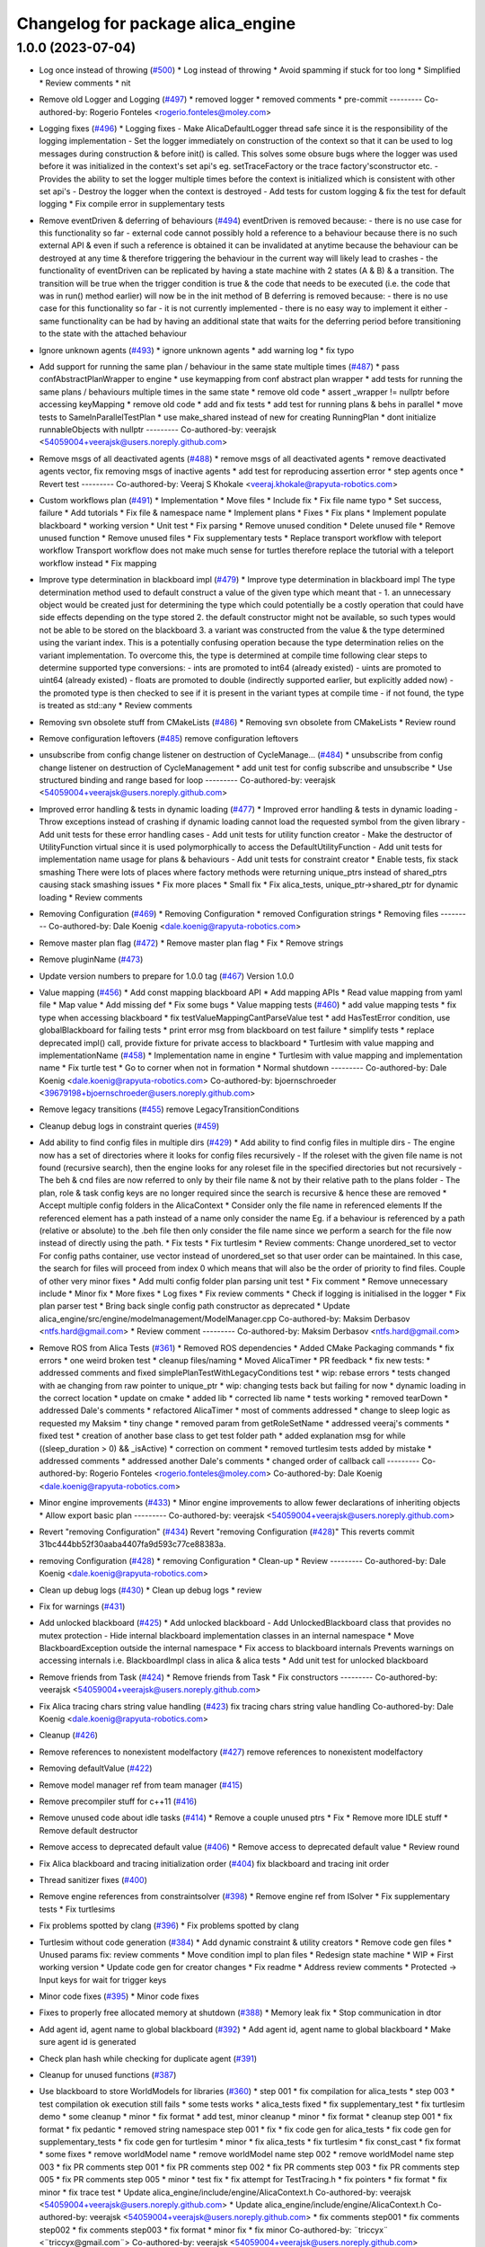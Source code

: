 ^^^^^^^^^^^^^^^^^^^^^^^^^^^^^^^^^^
Changelog for package alica_engine
^^^^^^^^^^^^^^^^^^^^^^^^^^^^^^^^^^

1.0.0 (2023-07-04)
------------------
* Log once instead of throwing (`#500 <https://github.com/rapyuta-robotics/alica/issues/500>`_)
  * Log instead of throwing
  * Avoid spamming if stuck for too long
  * Simplified
  * Review comments
  * nit
* Remove old Logger and Logging (`#497 <https://github.com/rapyuta-robotics/alica/issues/497>`_)
  * removed logger
  * removed comments
  * pre-commit
  ---------
  Co-authored-by: Rogerio Fonteles <rogerio.fonteles@moley.com>
* Logging fixes (`#496 <https://github.com/rapyuta-robotics/alica/issues/496>`_)
  * Logging fixes
  - Make AlicaDefaultLogger thread safe since it is the responsibility of
  the logging implementation
  - Set the logger immediately on construction of the context so that it
  can be used to log messages during construction & before init() is
  called. This solves some obsure bugs where the logger was used before
  it was initialized in the context's set api's eg. setTraceFactory or the
  trace factory'sconstructor etc.
  - Provides the ability to set the logger multiple times before the
  context is initialized which is consistent with other set api's
  - Destroy the logger when the context is destroyed
  - Add tests for custom logging & fix the test for default logging
  * Fix compile error in supplementary tests
* Remove eventDriven & deferring of behaviours (`#494 <https://github.com/rapyuta-robotics/alica/issues/494>`_)
  eventDriven is removed because:
  - there is no use case for this functionality so far
  - external code cannot possibly hold a reference to a behaviour because
  there is no such external API & even if such a reference is obtained
  it can be invalidated at anytime because the behaviour can be destroyed
  at any time & therefore triggering the  behaviour in the current way
  will likely lead to crashes
  - the functionality of eventDriven can be replicated by having
  a state machine with 2 states (A & B) & a transition. The transition
  will be true when the trigger condition is true & the code that needs to
  be executed (i.e. the code that was in run() method earlier) will now
  be in the init method of B
  deferring is removed because:
  - there is no use case for this functionality so far
  - it is not currently implemented
  - there is no easy way to implement it either
  - same functionality can be had by having an additional state that
  waits for the deferring period before transitioning to the state with
  the attached behaviour
* Ignore unknown agents (`#493 <https://github.com/rapyuta-robotics/alica/issues/493>`_)
  * ignore unknown agents
  * add warning log
  * fix typo
* Add support for running the same plan / behaviour in the same state multiple times (`#487 <https://github.com/rapyuta-robotics/alica/issues/487>`_)
  * pass confAbstractPlanWrapper to engine
  * use keymapping from conf abstract plan wrapper
  * add tests for running the same plans / behaviours multiple times in the same state
  * remove old code
  * assert _wrapper != nullptr before accessing keyMapping
  * remove old code
  * add and fix tests
  * add test for running plans & behs in parallel
  * move tests to SameInParallelTestPlan
  * use make_shared instead of new for creating RunningPlan
  * dont initialize runnableObjects with nullptr
  ---------
  Co-authored-by: veerajsk <54059004+veerajsk@users.noreply.github.com>
* Remove msgs of all deactivated agents (`#488 <https://github.com/rapyuta-robotics/alica/issues/488>`_)
  * remove msgs of all deactivated agents
  * remove deactivated agents vector, fix removing msgs of inactive agents
  * add test for reproducing assertion error
  * step agents once
  * Revert test
  ---------
  Co-authored-by: Veeraj S Khokale <veeraj.khokale@rapyuta-robotics.com>
* Custom workflows plan (`#491 <https://github.com/rapyuta-robotics/alica/issues/491>`_)
  * Implementation
  * Move files
  * Include fix
  * Fix file name typo
  * Set success, failure
  * Add tutorials
  * Fix file & namespace name
  * Implement plans
  * Fixes
  * Fix plans
  * Implement populate blackboard
  * working version
  * Unit test
  * Fix parsing
  * Remove unused condition
  * Delete unused file
  * Remove unused function
  * Remove unused files
  * Fix supplementary tests
  * Replace transport workflow with teleport workflow
  Transport workflow does not make much sense for turtles therefore
  replace the tutorial with a teleport workflow instead
  * Fix mapping
* Improve type determination in blackboard impl (`#479 <https://github.com/rapyuta-robotics/alica/issues/479>`_)
  * Improve type determination in blackboard impl
  The type determination method used to default construct a value of the
  given type which meant that -
  1. an unnecessary object would be created just for determining the type
  which could potentially be a costly operation that could have side
  effects depending on the type stored
  2. the default constructor might not be available, so such types would
  not be able to be stored on the blackboard
  3. a variant was constructed from the value & the type determined using
  the variant index. This is a potentially confusing operation because
  the type determination relies on the variant implementation.
  To overcome this, the type is determined at compile time following
  clear steps to determine supported type conversions:
  - ints are promoted to int64 (already existed)
  - uints are promoted to uint64 (already existed)
  - floats are promoted to double (indirectly supported earlier, but
  explicitly added now)
  - the promoted type is then checked to see if it is present in the
  variant types at compile time
  - if not found, the type is treated as std::any
  * Review comments
* Removing svn obsolete stuff from CMakeLists (`#486 <https://github.com/rapyuta-robotics/alica/issues/486>`_)
  * Removing svn obsolete from CMakeLists
  * Review round
* Remove configuration leftovers (`#485 <https://github.com/rapyuta-robotics/alica/issues/485>`_)
  remove configuration leftovers
* unsubscribe from config change listener on destruction of CycleManage… (`#484 <https://github.com/rapyuta-robotics/alica/issues/484>`_)
  * unsubscribe from config change listener on destruction of CycleManagement
  * add unit test for config subscribe and unsubscribe
  * Use structured binding and range based for loop
  ---------
  Co-authored-by: veerajsk <54059004+veerajsk@users.noreply.github.com>
* Improved error handling & tests in dynamic loading (`#477 <https://github.com/rapyuta-robotics/alica/issues/477>`_)
  * Improved error handling & tests in dynamic loading
  - Throw exceptions instead of crashing if dynamic loading cannot load
  the requested symbol from the given library
  - Add unit tests for these error handling cases
  - Add unit tests for utility function creator
  - Make the destructor of UtilityFunction virtual since it is used
  polymorphically to access the DefaultUtilityFunction
  - Add unit tests for implementation name usage for plans & behaviours
  - Add unit tests for constraint creator
  * Enable tests, fix stack smashing
  There were lots of places where factory methods were returning
  unique_ptrs instead of shared_ptrs causing stack smashing issues
  * Fix more places
  * Small fix
  * Fix alica_tests, unique_ptr->shared_ptr for dynamic loading
  * Review comments
* Removing Configuration (`#469 <https://github.com/rapyuta-robotics/alica/issues/469>`_)
  * Removing Configuration
  * removed Configuration strings
  * Removing files
  ---------
  Co-authored-by: Dale Koenig <dale.koenig@rapyuta-robotics.com>
* Remove master plan flag (`#472 <https://github.com/rapyuta-robotics/alica/issues/472>`_)
  * Remove master plan flag
  * Fix
  * Remove strings
* Remove pluginName (`#473 <https://github.com/rapyuta-robotics/alica/issues/473>`_)
* Update version numbers to prepare for 1.0.0 tag (`#467 <https://github.com/rapyuta-robotics/alica/issues/467>`_)
  Version 1.0.0
* Value mapping (`#456 <https://github.com/rapyuta-robotics/alica/issues/456>`_)
  * Add const mapping blackboard API
  * Add mapping APIs
  * Read value mapping from yaml file
  * Map value
  * Add missing def
  * Fix some bugs
  * Value mapping tests (`#460 <https://github.com/rapyuta-robotics/alica/issues/460>`_)
  * add value mapping tests
  * fix type when accessing blackboard
  * fix testValueMappingCantParseValue test
  * add HasTestError condition, use globalBlackboard for failing tests
  * print error msg from blackboard on test failure
  * simplify tests
  * replace deprecated impl() call, provide fixture for private access to blackboard
  * Turtlesim with value mapping and implementationName (`#458 <https://github.com/rapyuta-robotics/alica/issues/458>`_)
  * Implementation name in engine
  * Turtlesim with value mapping and implementation name
  * Fix turtle test
  * Go to corner when not in formation
  * Normal shutdown
  ---------
  Co-authored-by: Dale Koenig <dale.koenig@rapyuta-robotics.com>
  Co-authored-by: bjoernschroeder <39679198+bjoernschroeder@users.noreply.github.com>
* Remove legacy transitions (`#455 <https://github.com/rapyuta-robotics/alica/issues/455>`_)
  remove LegacyTransitionConditions
* Cleanup debug logs in constraint queries (`#459 <https://github.com/rapyuta-robotics/alica/issues/459>`_)
* Add ability to find config files in multiple dirs (`#429 <https://github.com/rapyuta-robotics/alica/issues/429>`_)
  * Add ability to find config files in multiple dirs
  - The engine now has a set of directories where it looks for config
  files recursively
  - If the roleset with the given file name is not found (recursive
  search), then the engine looks for any roleset file in the specified
  directories but not recursively
  - The beh & cnd files are now referred to only by their file name &
  not by their relative path to the plans folder
  - The plan, role & task config keys are no longer required since the
  search is recursive & hence these are removed
  * Accept multiple config folders in the AlicaContext
  * Consider only the file name in referenced elements
  If the referenced element has a path instead of a name only consider the
  name Eg. if a behaviour is referenced by a path (relative or absolute)
  to the .beh file then only consider the file name since we perform
  a search for the file now instead of directly using the path.
  * Fix tests
  * Fix turtlesim
  * Review comments: Change unordered_set to vector
  For config paths container, use vector instead of unordered_set so that
  user order can be maintained. In this case, the search for files will
  proceed from index 0 which means that will also be the order of priority
  to find files.
  Couple of other very minor fixes
  * Add multi config folder plan parsing unit test
  * Fix comment
  * Remove unnecessary include
  * Minor fix
  * More fixes
  * Log fixes
  * Fix review comments
  * Check if logging is initialised in the logger
  * Fix plan parser test
  * Bring back single config path constructor as deprecated
  * Update alica_engine/src/engine/modelmanagement/ModelManager.cpp
  Co-authored-by: Maksim Derbasov <ntfs.hard@gmail.com>
  * Review comment
  ---------
  Co-authored-by: Maksim Derbasov <ntfs.hard@gmail.com>
* Remove ROS from Alica Tests (`#361 <https://github.com/rapyuta-robotics/alica/issues/361>`_)
  * Removed ROS dependencies
  * Added CMake Packaging commands
  * fix errors
  * one weird broken test
  * cleanup files/naming
  * Moved AlicaTimer
  * PR feedback
  * fix new tests:
  * addressed comments and fixed simplePlanTestWithLegacyConditions test
  * wip: rebase errors
  * tests changed with ae changing from raw pointer  to unique_ptr
  * wip: changing tests back but failing for now
  * dynamic loading in the correct location
  * update on cmake
  * added lib
  * corrected lib name
  * tests working
  * removed tearDown
  * addressed Dale's comments
  * refactored AlicaTimer
  * most of comments addressed
  * change to sleep logic as requested my Maksim
  * tiny change
  * removed param from getRoleSetName
  * addressed veeraj's comments
  * fixed test
  * creation of another base class to get test folder path
  * added explanation msg for while ((sleep_duration > 0) && _isActive)
  * correction on comment
  * removed turtlesim tests added by mistake
  * addressed comments
  * addressed another Dale's comments
  * changed order of callback call
  ---------
  Co-authored-by: Rogerio Fonteles <rogerio.fonteles@moley.com>
  Co-authored-by: Dale Koenig <dale.koenig@rapyuta-robotics.com>
* Minor engine improvements (`#433 <https://github.com/rapyuta-robotics/alica/issues/433>`_)
  * Minor engine improvements to allow fewer declarations of inheriting objects
  * Allow export basic plan
  ---------
  Co-authored-by: veerajsk <54059004+veerajsk@users.noreply.github.com>
* Revert "removing Configuration" (`#434 <https://github.com/rapyuta-robotics/alica/issues/434>`_)
  Revert "removing Configuration (`#428 <https://github.com/rapyuta-robotics/alica/issues/428>`_)"
  This reverts commit 31bc444bb52f30aaba4407fa9d593c77ce88383a.
* removing Configuration (`#428 <https://github.com/rapyuta-robotics/alica/issues/428>`_)
  * removing Configuration
  * Clean-up
  * Review
  ---------
  Co-authored-by: Dale Koenig <dale.koenig@rapyuta-robotics.com>
* Clean up debug logs (`#430 <https://github.com/rapyuta-robotics/alica/issues/430>`_)
  * Clean up debug logs
  * review
* Fix for warnings (`#431 <https://github.com/rapyuta-robotics/alica/issues/431>`_)
* Add unlocked blackboard (`#425 <https://github.com/rapyuta-robotics/alica/issues/425>`_)
  * Add unlocked blackboard
  - Add UnlockedBlackboard class that provides no mutex protection
  - Hide internal blackboard implementation classes in an internal
  namespace
  * Move BlackboardException outside the internal namespace
  * Fix access to blackboard internals
  Prevents warnings on accessing internals i.e. BlackboardImpl class
  in alica & alica tests
  * Add unit test for unlocked blackboard
* Remove friends from Task (`#424 <https://github.com/rapyuta-robotics/alica/issues/424>`_)
  * Remove friends from Task
  * Fix constructors
  ---------
  Co-authored-by: veerajsk <54059004+veerajsk@users.noreply.github.com>
* Fix Alica tracing chars string value handling (`#423 <https://github.com/rapyuta-robotics/alica/issues/423>`_)
  fix tracing chars string value handling
  Co-authored-by: Dale Koenig <dale.koenig@rapyuta-robotics.com>
* Cleanup (`#426 <https://github.com/rapyuta-robotics/alica/issues/426>`_)
* Remove references to nonexistent modelfactory (`#427 <https://github.com/rapyuta-robotics/alica/issues/427>`_)
  remove references to nonexistent modelfactory
* Removing defaultValue (`#422 <https://github.com/rapyuta-robotics/alica/issues/422>`_)
* Remove model manager ref from team manager (`#415 <https://github.com/rapyuta-robotics/alica/issues/415>`_)
* Remove precompiler stuff for c++11 (`#416 <https://github.com/rapyuta-robotics/alica/issues/416>`_)
* Remove unused code about idle tasks (`#414 <https://github.com/rapyuta-robotics/alica/issues/414>`_)
  * Remove a couple unused ptrs
  * Fix
  * Remove more IDLE stuff
  * Remove default destructor
* Remove access to deprecated default value (`#406 <https://github.com/rapyuta-robotics/alica/issues/406>`_)
  * Remove access to deprecated default value
  * Review round
* Fix Alica blackboard and tracing initialization order (`#404 <https://github.com/rapyuta-robotics/alica/issues/404>`_)
  fix blackboard and tracing init order
* Thread sanitizer fixes (`#400 <https://github.com/rapyuta-robotics/alica/issues/400>`_)
* Remove engine references from constraintsolver (`#398 <https://github.com/rapyuta-robotics/alica/issues/398>`_)
  * Remove engine ref from ISolver
  * Fix supplementary tests
  * Fix turtlesims
* Fix problems spotted by clang (`#396 <https://github.com/rapyuta-robotics/alica/issues/396>`_)
  * Fix problems spotted by clang
* Turtlesim without code generation (`#384 <https://github.com/rapyuta-robotics/alica/issues/384>`_)
  * Add dynamic constraint & utility creators
  * Remove code gen files
  * Unused params fix: review comments
  * Move condition impl to plan files
  * Redesign state machine
  * WIP
  * First working version
  * Update code gen for creator changes
  * Fix readme
  * Address review comments
  * Protected -> Input keys for wait for trigger keys
* Minor code fixes (`#395 <https://github.com/rapyuta-robotics/alica/issues/395>`_)
  * Minor code fixes
* Fixes to properly free allocated memory at shutdown (`#388 <https://github.com/rapyuta-robotics/alica/issues/388>`_)
  * Memory leak fix
  * Stop communication in dtor
* Add agent id, agent name to global blackboard (`#392 <https://github.com/rapyuta-robotics/alica/issues/392>`_)
  * Add agent id, agent name to global blackboard
  * Make sure agent id is generated
* Check plan hash while checking for duplicate agent (`#391 <https://github.com/rapyuta-robotics/alica/issues/391>`_)
* Cleanup for unused functions (`#387 <https://github.com/rapyuta-robotics/alica/issues/387>`_)
* Use blackboard to store WorldModels for libraries  (`#360 <https://github.com/rapyuta-robotics/alica/issues/360>`_)
  * step 001
  * fix compilation for alica_tests
  * step 003
  * test compilation ok execution still fails
  * some tests works
  * alica_tests fixed
  * fix supplementary_test
  * fix turtlesim demo
  * some cleanup
  * minor
  * fix format
  * add test, minor cleanup
  * minor
  * fix format
  * cleanup step 001
  * fix format
  * fix pedantic
  * removed string namespace step 001
  * fix
  * fix code gen for alica_tests
  * fix code gen for supplementary_tests
  * fix code gen for turtlesim
  * minor
  * fix alica_tests
  * fix turtlesim
  * fix const_cast
  * fix format
  * some fixes
  * remove worldModel name
  * remove worldModel name step 002
  * remove worldModel name step 003
  * fix PR comments step 001
  * fix PR comments step 002
  * fix PR comments step 003
  * fix PR comments step 005
  * fix PR comments step 005
  * minor
  * test fix
  * fix attempt for TestTracing.h
  * fix pointers
  * fix format
  * fix minor
  * fix trace test
  * Update alica_engine/include/engine/AlicaContext.h
  Co-authored-by: veerajsk <54059004+veerajsk@users.noreply.github.com>
  * Update alica_engine/include/engine/AlicaContext.h
  Co-authored-by: veerajsk <54059004+veerajsk@users.noreply.github.com>
  * fix comments step001
  * fix comments step002
  * fix comments step003
  * fix format
  * minor fix
  * fix minor
  Co-authored-by: ¨triccyx¨ <¨triccyx@gmail.com¨>
  Co-authored-by: veerajsk <54059004+veerajsk@users.noreply.github.com>
* Improve logs (`#378 <https://github.com/rapyuta-robotics/alica/issues/378>`_)
  * WIP
  * More improvements to runnable object tracing & logging
  * Improve turtlesim
  * Remove highly spammy debug logs
  * Remove more spammy logs
  * Remove task assignment logs
  * Address review comments
  * Fix compile error
  * Fix typos
* Improve tests (`#365 <https://github.com/rapyuta-robotics/alica/issues/365>`_)
  * WIP
  * Minor fixes
  * Add sample test plans
  * Modify transitions, gen code
  * WIP
  * way to set transitions
  * First run without crash
  * First working test
  * Fix format
  * Plan success test
  * Minor change
  * WIP
  * Regenerate code
  * Add isStateActive method
  * Multi plan instance test & fixes
  * Fix relative diretory of behaviour:
  * Reenable old tests
  * Add failure reason
  * Comments & print failure info
  * Address review comments
  - Add STEP_UNTIL_ASSERT_TRUE macro
  - Add comments for the tests
  - Add missing comment for the return value of setTransitionCond
  * Review comment - Add step until assert eq
  * Fixes
  - Handle lvalues in set API correctly i.e. use std::decay before
  determining the type (fixes compile error)
  - Add tests for the above
  - Specify types & default values for blackboard keys now that they are
  supported
* Add support for blackboard types (`#338 <https://github.com/rapyuta-robotics/alica/issues/338>`_)
  * add support for blackboard types, use std::variant instead of std::any in blackboard
  * fix int64_t access
  * add converter to handle get different for variant and any
  * remove convertConst struct
  * reenable initDefaultValues
  * add support for promoting types from source to target blackboard
  * fix monostate issues
  * add support for accessing internal type of std::any values in blackboard
  * fix some review comments
  * add get with non const return value, use if constexpr for type dependent implementation of parser and get, remove yaml implementation for std::any and std::monostate
  * fix timing issue
  * clean up code, add comments, fix some errors
  * Fix tests
  * WIP
  * Cleanup
  * Tests working
  * Fix format
  * Exceptions thrown from get
  * Throw more exceptions
  * Add additional tests for blackboard types PR (`#363 <https://github.com/rapyuta-robotics/alica/issues/363>`_)
  * add bb tests for up and down conversion
  * add UnknownType class to tests, add tests for get exceptions
  * add tests for setting and initialization, add non constructable helper class, rename test fixture for blackboard
  * add set and init test for blackboard
  * use EXPECT_THROW for exception testing
  * - use template for mapping tests
  - use constexpr for type names
  - improve exception tests, dont check exception msg
  - compare UnknownTypes by using an int value, passed during initialization
  - add additional tests for std::any
  * add tests setWithConvertibleType and setWithoutSpecifyingType, use default constructor to create default values of base types
  * activate tests for different types convertible to int64_t
  * format
  * remove old code
  * Set yaml type for blackboard mapping tests
  Co-authored-by: Veeraj S Khokale <veeraj.khokale@rapyuta-robotics.com>
  * Remove commented out code
  * Review comments
  * Use set API for mapping from src to target blackboard
  This implies the same kind of type conversions are supported by mapping
  & set API. This additionally avoids the need to suppress warnings in the
  make variant helper & prevents conversions between type categories i.e.
  bool -> double, int -> double etc. but supports conversions within the
  same type category eg. int8_t -> int64_t, float -> double etc
  * Add support for unsigned integer types
  * Address minor review comments
  * Fix format
  Co-authored-by: Veeraj S Khokale <veeraj.khokale@rapyuta-robotics.com>
  Co-authored-by: veerajsk <54059004+veerajsk@users.noreply.github.com>
* Allow using basic types in traces (`#372 <https://github.com/rapyuta-robotics/alica/issues/372>`_)
  * allow using basic types in traces
  * fix formatting and merge errors
  * add kv logs
  * fix formatting
* Add support for legacy transition conditions in alica (`#352 <https://github.com/rapyuta-robotics/alica/issues/352>`_)
  * generate LegacyTransitionConditionCreator, generate evaluate functions in plan files
  * add support for legacy conditions to engine
  * update codegen for legacy conditions
  * format
  * update codegen jar
  * support non updated pml files, dont create TransitionConditionCreator if no condition file exists
  * fix some cmake issues
  * fix CMakeLists of alica_dummy_tracing
  * initialize transition condition objects for legacy transition conditions
  * use int64_t for ids
  * add missing setTracing implementation to RunnableObject
  * remove unused include, fix typo in comment
  * remove transitionConditon creation when no conditionRepository.cnd file is present, remove distinction between using new and legacy transitions, add preConditionId to TransitionContext, use preConditionId in legacyTransitionConditionCreator
  * format
  * add deprecated comment to preConditionId
  * remove alica_common_config from cmake files
  * add conditionId to legacyTransitionCondition createConditions
  * Add test for legacy conditions, regenerate files (`#354 <https://github.com/rapyuta-robotics/alica/issues/354>`_)
  * add test for legacy conditions, regenerate files
  * regenerate legacyTransitionConditionCreator
  * regenerate
  * regenerate code, add conditionId to legacyConditionCreator::createCondition args
  * remove msg from run
  * pass preConditionId to transitionConditionContext in dynamicloadercreator test, use precondition in LegacyConditionCreator in alica_tests
  * format
  Co-authored-by: veerajsk <54059004+veerajsk@users.noreply.github.com>
* Removed msg param  from  BasicBehaviour::run  (`#358 <https://github.com/rapyuta-robotics/alica/issues/358>`_)
  * removed msg to run in behaviour
  * fix code generation
  * jar
  Co-authored-by: ¨triccyx¨ <¨triccyx@gmail.com¨>
  Co-authored-by: veerajsk <54059004+veerajsk@users.noreply.github.com>
* Fix warnings from Wextra and Wpedantic (`#364 <https://github.com/rapyuta-robotics/alica/issues/364>`_)
  * fix wpedantic
  * fix Wextra
  Co-authored-by: Dale Koenig <dale.koenig@rapyuta-robotics.com>
* Fix code generation for conditions (`#367 <https://github.com/rapyuta-robotics/alica/issues/367>`_)
  * Fix codegen, fix tests
  * Fix supplementary tests
  * Fix ros1 turtlesim
  * Fix ros2 turtlesim
* Fix for warnings (`#362 <https://github.com/rapyuta-robotics/alica/issues/362>`_)
* Minor cleanup (`#355 <https://github.com/rapyuta-robotics/alica/issues/355>`_)
  * Minor cleanup
  * Fixes
  * Fixes
* Dynamic library loader behaviour/plan/runtimecondition (`#339 <https://github.com/rapyuta-robotics/alica/issues/339>`_)
  * merged from dynamic-library-loader-behaviour-002
  * fix build
  * fix
  * fix
  * fix
  * fix
  * pre-commit
  * missing boost
  * docker fix
  * fix
  * fix
  * fix
  * fix
  * library turtlesim moved
  * alica_turtlesim_library no more a package
  * fix
  * fix
  * fix
  * fix minor on CMake
  * move supplementary test library
  * fix package
  * change name for dynamic load library for unittest
  * fix as PR also Logging
  * fix as PR search library in multiple folders
  * fix format
  * Fix dynamicloading param in turtlesim
  * fix deletion bug
  * added DynamicTransitionConditionCreator step 001
  * fix format
  * Update supplementary/alica_ros_turtlesim/README.md
  Co-authored-by: veerajsk <54059004+veerajsk@users.noreply.github.com>
  * Update supplementary/alica_ros_turtlesim/alica_turtlesim_library/include/turtle.hpp
  Co-authored-by: veerajsk <54059004+veerajsk@users.noreply.github.com>
  * minor fix for blocks
  * added transitionconditio to turtlesim
  * fix
  Co-authored-by: ¨triccyx¨ <¨triccyx@gmail.com¨>
  Co-authored-by: veerajsk <54059004+veerajsk@users.noreply.github.com>
* Change Werror policy (`#344 <https://github.com/rapyuta-robotics/alica/issues/344>`_)
  * change werror policy
  * fix for Werror
  * minor
  * modified for structured bindings
  Co-authored-by: ¨triccyx¨ <¨triccyx@gmail.com¨>
* Run precommit on all files (`#340 <https://github.com/rapyuta-robotics/alica/issues/340>`_)
* Removed Redundant cmake Libraries (`#336 <https://github.com/rapyuta-robotics/alica/issues/336>`_)
* Removed ROS1 and Boost dependencies (`#337 <https://github.com/rapyuta-robotics/alica/issues/337>`_)
  Co-authored-by: Dale Koenig <dale.koenig@rapyuta-robotics.com>
* PR16_second_version - Move xxxRuntimeFactory to PlanBase  (`#328 <https://github.com/rapyuta-robotics/alica/issues/328>`_)
  * move RuntimeBehaviourFactory to PlanBase
  * move RuntimePlanFactory to PlanBase
  * get rid of deprecated step 001
  * get rid of some deprecated
  * minor
  * minor
  * fix warning as error in travis
  * fix minor deprecated
  Co-authored-by: ¨triccyx¨ <¨triccyx@gmail.com¨>
* Remove AlicaEngine::this from UtilityFunctions (`#305 <https://github.com/rapyuta-robotics/alica/issues/305>`_)
  Co-authored-by: Dale Koenig <dale.koenig@rapyuta-robotics.com>
* Move Non-ROS packages to CMake (`#325 <https://github.com/rapyuta-robotics/alica/issues/325>`_)
  * Changed alica_common_config to a CMake package and updated includes
  * Ported alica_solver_interface to plain CMake package
  * Ported autodiff to Cmake package
  * Ported the alica_engine package to pure cmake
  * Ported alica_dummy_proxy to a CMake package
  * Ported alica_simple_solver and alica_dummy_tracing to CMake packages
  * Ported alica_test_utility to a Cmake package
  * Cleaned up files and added comments
  * Changed alica_common_config to a plain CMake Package
  * Ported alica_solver_interface to plain CMake package
  * Ported autodiff to Cmake package
  * Ported the alica_engine package to pure cmake
  * Ported alica_dummy_proxy to a CMake package
  * Ported alica_simple_solver and alica_dummy_tracing to CMake packages
  * Ported alica_test_utility to a Cmake package
  * Documented changes to CMakeLists.txt and removed unused code
  * Removed extra 'include directories' as per PR comments
  * Updated version numbers to 0.9.4
  * Removed GLOB_RECURSE from cmake except for autogen code
  * Removed duplicate target_sources
* Allow setting global context for traces and easy access to TraceFactory (`#324 <https://github.com/rapyuta-robotics/alica/issues/324>`_)
  * Allow setting global context to the traces (`#321 <https://github.com/rapyuta-robotics/alica/issues/321>`_)
  * Allow setting global parent context to the traces
  * Fix formatting and tests
  Co-authored-by: Dale Koenig <dale.koenig@rapyuta-robotics.com>
  * Fix cherry-pick from 4cb7c4e0da4693da495de21ef1b45961be0b623c
  * fix merge
  Co-authored-by: Abhishek S <abhishek.sharma@rapyuta-robotics.com>
  Co-authored-by: Dale Koenig <dale.koenig@rapyuta-robotics.com>
  Co-authored-by: ¨triccyx¨ <¨triccyx@gmail.com¨>
* Improve setup for ALICA logging (`#299 <https://github.com/rapyuta-robotics/alica/issues/299>`_)
  * add IAlicaLogger, add comment to logger
  * add IAlicaLogger, add setter for logger in context, initialize logger when not set
  * replace old logging with new logging
  * add TestLogger
  * create fixture with logging
  * update use of query
  * add test for logger, set log verbosity in config
  * update AlicaRosLogger implementation
  * remove ALICA_DEBUG_MSG macro use, remove access of logger via engine, pass logger to objects via constructor
  * pass logger to RunnableObject, remove use of engine for accessing logger, remove debug include from utilityFunction
  * add logging verbosity to config, update query creation for supplementary tests
  * add logger to utility functions
  * update codegen for using logger with utility functions
  * format
  * move jars to LFS
  * - Change logger into singleton
  - prevent singleton destruction
  - add verbosity level warning when initializing
  - remove logger from constructors
  - move logger files into logging
  * remove logger from generated code
  * update AlicaRosLogger
  * replace prints with logs, format
  * remove unused destructor
  * - support logging with << operator
  - update logging to use <<
  - add logFunctions for each verbosity level
  - remove unused includes & forward declarations
  - revert log in Logging.h to old format
  * format
  * update codegen jars
  * fix review comments
  * remove test changes
  * remove newline after logSpace, check if logging config value exists before parsing
  * remove unused codegen changes
  * add comment to setLogger
  * remove empty line from codegen
  * Logger: alica_tests, supplementary_tests and turtlesim (`#302 <https://github.com/rapyuta-robotics/alica/issues/302>`_)
  * regenerate files
  * update supplementary tests, move generated files to src/test/Expr
  * update turtlesim
  * format
  * fix review comments
  * update turtlesim, supplementary and alica_tests
  * regenerate supplementary_tests, delay logger destruction in multiagent tests
  * reactivate tests, delay logger destruction
  * fix includes
  * - remove logspace from tests
  - update TestLogger for updated interface
  - add log tests to CMake
  - fix includes
  - add logging values to config
  * add logging verbosity to configs, remove delayed singleton deletion, set verbosity to info
  * format
  * set verbosity to info, increase delay in logger test
  * destroy logger after each test, update logger test
  * remove print
  * regenerate code
  * change query to non pointer, remove unused includes
  Co-authored-by: bjoernschroeder <bjoernschroder@rapyuta-robotics.com>
  * move logger initialization to the top of AlicaContext::init
  * - remove destroy api from logger
  - remove TestLogger
  - move initialization of logger to the top of AlicaContext::init
  * format
  * use SLEEP_UNTIL instead of fix sleep time
  * use AlicaRosLogger in alica_tests
  * - move communication start after engine init
  - dectivate non working tests
  - use default logger in alica_tests
  * - use AlicaRosLogger in tests
  - move communication start in front of engine init
  * add new line to logging/Logging.h, use iterator to access _verbosityStringToVerbosity map in AlicaContext
  Co-authored-by: bjoernschroeder <bjoernschroder@rapyuta-robotics.com>
* PR13 - Remove AlicaEngine::this from ExpressionHandler (`#301 <https://github.com/rapyuta-robotics/alica/issues/301>`_)
  * still tests not working
  * fix some crashes, some tests fails
  * tests fix step 001
  * removed nont working test
  * fix formatting
  * check added
  * fix deprecated
  * fix some tests
  * fix veerajsk comments step001
  * fix veerajsk comments step002
  * fix veerajsk comments step003
  * test fix
  * fix test_config_change test
  * fix test_failure_handling test
  * fix test_task_assignment test
  * fix test_alica_authority
  * fix supplementary test
  * fix formatting
  * fix comments
  * fix comments step002
  * new move constructor
  * fix problem
  * first step
  * PR4
  * PR5
  * PR6
  * remove AlicaEngin::this from teammanager
  * fix formatting
  * remove AlicaEngin::this from teammanager
  * Remove AlicaEngine::this from Logger
  * rebase
  * fix formatting
  * remove AlicaEngin::this from teammanager
  * first step
  * step 002
  * step 004
  * solvers fix
  * fix code for test
  * fix test
  * try fix test test_alica_condition_plan.cpp
  * minor comment
  * conflict resolved
  * fix formatting
  * format
  * step 002
  * step 004
  * fix code for test
  * try fix test test_alica_condition_plan.cpp
  * step 001
  * fix test test_alica_scheduling
  * rebase
  * fix formatting
  * rebase
  * step 002
  * step 004
  * fix code for test
  * try fix test test_alica_condition_plan.cpp
  * step 001
  * RuntimePlanFactory
  * rebase
  * step 002
  * step 004
  * fix code for test
  * try fix test test_alica_condition_plan.cpp
  * step 001
  * remove some deprecated method
  * minor
  * step 002
  * step 004
  * step 001
  * fix
  * rebase
  * fix merge
  * fix merge 002
  * fix merge minor
  * fix as comments in PR
  Co-authored-by: ¨triccyx¨ <¨triccyx@gmail.com¨>
* PR12 - Remove AlicaEngine::this from AbstractPlan  (`#300 <https://github.com/rapyuta-robotics/alica/issues/300>`_)
  * still tests not working
  * fix some crashes, some tests fails
  * tests fix step 001
  * removed nont working test
  * fix formatting
  * check added
  * fix deprecated
  * fix some tests
  * fix veerajsk comments step001
  * fix veerajsk comments step002
  * fix veerajsk comments step003
  * test fix
  * fix test_config_change test
  * fix test_failure_handling test
  * fix test_task_assignment test
  * fix test_alica_authority
  * fix supplementary test
  * fix formatting
  * fix comments
  * fix comments step002
  * new move constructor
  * fix problem
  * first step
  * PR4
  * PR5
  * PR6
  * remove AlicaEngin::this from teammanager
  * fix formatting
  * remove AlicaEngin::this from teammanager
  * Remove AlicaEngine::this from Logger
  * rebase
  * fix formatting
  * remove AlicaEngin::this from teammanager
  * first step
  * step 002
  * step 004
  * solvers fix
  * fix code for test
  * fix test
  * try fix test test_alica_condition_plan.cpp
  * minor comment
  * conflict resolved
  * fix formatting
  * format
  * step 002
  * step 004
  * fix code for test
  * try fix test test_alica_condition_plan.cpp
  * step 001
  * fix test test_alica_scheduling
  * rebase
  * fix formatting
  * rebase
  * step 002
  * step 004
  * fix code for test
  * try fix test test_alica_condition_plan.cpp
  * step 001
  * RuntimePlanFactory
  * rebase
  * step 002
  * step 004
  * fix code for test
  * try fix test test_alica_condition_plan.cpp
  * step 001
  * remove some deprecated method
  * minor
  * fix format
  * still tests not working
  * fix some crashes, some tests fails
  * removed nont working test
  * fix formatting
  * check added
  * fix some tests
  * fix veerajsk comments step001
  * fix veerajsk comments step002
  * fix veerajsk comments step003
  * fix test_config_change test
  * fix test_failure_handling test
  * fix test_task_assignment test
  * fix test_alica_authority
  * fix comments
  * new move constructor
  * fix problem
  * PR4
  * PR5
  * PR6
  * remove AlicaEngin::this from teammanager
  * fix formatting
  * fix comments on review
  * Remove AlicaEngine::this from Logger
  * rebase
  * first step
  * step 002
  * step 004
  * solvers fix
  * fix code for test
  * fix test
  * try fix test test_alica_condition_plan.cpp
  * minor comment
  * conflict resolved
  * fix formatting
  * format
  * step 002
  * step 004
  * fix code for test
  * try fix test test_alica_condition_plan.cpp
  * step 001
  * fix test test_alica_scheduling
  * rebase
  * fix formatting
  * rebase
  * PR7 - Remove AlicaEngine::this from teammanager (`#290 <https://github.com/rapyuta-robotics/alica/issues/290>`_)
  * still tests not working
  * fix some crashes, some tests fails
  * tests fix step 001
  * removed nont working test
  * fix formatting
  * check added
  * fix deprecated
  * fix some tests
  * fix veerajsk comments step001
  * fix veerajsk comments step002
  * fix veerajsk comments step003
  * test fix
  * fix test_config_change test
  * fix test_failure_handling test
  * fix test_task_assignment test
  * fix test_alica_authority
  * fix supplementary test
  * fix formatting
  * fix comments
  * fix comments step002
  * new move constructor
  * fix problem
  * first step
  * PR4
  * PR5
  * PR6
  * remove AlicaEngin::this from teammanager
  * fix formatting
  * fix comments on review
  * fix as for PR comments
  * revert jar files
  * revert
  Co-authored-by: ¨triccyx¨ <¨triccyx@gmail.com¨>
  Co-authored-by: Abhishek S <abhishek.sharma@rapyuta-robotics.com>
  * PR8 - Remove AlicaEngine::this from Logger (`#293 <https://github.com/rapyuta-robotics/alica/issues/293>`_)
  * still tests not working
  * fix some crashes, some tests fails
  * tests fix step 001
  * removed nont working test
  * fix formatting
  * check added
  * fix deprecated
  * fix some tests
  * fix veerajsk comments step001
  * fix veerajsk comments step002
  * fix veerajsk comments step003
  * test fix
  * fix test_config_change test
  * fix test_failure_handling test
  * fix test_task_assignment test
  * fix test_alica_authority
  * fix supplementary test
  * fix formatting
  * fix comments
  * fix comments step002
  * new move constructor
  * fix problem
  * first step
  * PR4
  * PR5
  * PR6
  * remove AlicaEngin::this from teammanager
  * fix formatting
  * fix comments on review
  Co-authored-by: ¨triccyx¨ <¨triccyx@gmail.com¨>
  Co-authored-by: Abhishek S <abhishek.sharma@rapyuta-robotics.com>
  * Small Fix in TestContext (`#309 <https://github.com/rapyuta-robotics/alica/issues/309>`_)
  * Update TestContext.cpp
  * review comment
  * delaystart = ture
  * Update conditions (`#307 <https://github.com/rapyuta-robotics/alica/issues/307>`_)
  * update alica_tests
  * regenerate files
  * update supplementary tests
  * update turtlesim
  Co-authored-by: bjoernschroeder <bjoernschroder@rapyuta-robotics.com>
  Co-authored-by: veerajsk <54059004+veerajsk@users.noreply.github.com>
  * fix
  * update plandesigner readme (`#308 <https://github.com/rapyuta-robotics/alica/issues/308>`_)
  Co-authored-by: bjoernschroeder <bjoernschroder@rapyuta-robotics.com>
  Co-authored-by: veerajsk <54059004+veerajsk@users.noreply.github.com>
  * fix rebase
  * fix rebase
  * fix merge
  * format fix
  * fix comment on PR and remove include and fw declaration unused
  * fix
  * fix
  * fix format
  * fix as PR comments
  * fix merge
  * fix merge with rr_revel
  Co-authored-by: ¨triccyx¨ <¨triccyx@gmail.com¨>
  Co-authored-by: Abhishek S <abhishek.sharma@rapyuta-robotics.com>
  Co-authored-by: Prajapati-Pawan <100663745+Prajapati-Pawan@users.noreply.github.com>
  Co-authored-by: bjoernschroeder <39679198+bjoernschroeder@users.noreply.github.com>
  Co-authored-by: bjoernschroeder <bjoernschroder@rapyuta-robotics.com>
  Co-authored-by: veerajsk <54059004+veerajsk@users.noreply.github.com>
* PR11 - Remove AlicaEngine::this from RuntimePlanFactory  (`#298 <https://github.com/rapyuta-robotics/alica/issues/298>`_)
  * still tests not working
  * fix some crashes, some tests fails
  * tests fix step 001
  * removed nont working test
  * fix formatting
  * check added
  * fix deprecated
  * fix some tests
  * fix veerajsk comments step001
  * fix veerajsk comments step002
  * fix veerajsk comments step003
  * test fix
  * fix test_config_change test
  * fix test_failure_handling test
  * fix test_task_assignment test
  * fix test_alica_authority
  * fix supplementary test
  * fix formatting
  * fix comments
  * fix comments step002
  * new move constructor
  * fix problem
  * first step
  * PR4
  * PR5
  * PR6
  * remove AlicaEngin::this from teammanager
  * fix formatting
  * remove AlicaEngin::this from teammanager
  * Remove AlicaEngine::this from Logger
  * rebase
  * fix formatting
  * remove AlicaEngin::this from teammanager
  * first step
  * step 002
  * step 004
  * solvers fix
  * fix code for test
  * fix test
  * try fix test test_alica_condition_plan.cpp
  * minor comment
  * conflict resolved
  * fix formatting
  * format
  * step 002
  * step 004
  * fix code for test
  * try fix test test_alica_condition_plan.cpp
  * step 001
  * fix test test_alica_scheduling
  * rebase
  * fix formatting
  * rebase
  * step 002
  * step 004
  * fix code for test
  * try fix test test_alica_condition_plan.cpp
  * step 001
  * RuntimePlanFactory
  * rebase
  * fix format
  * still tests not working
  * fix some crashes, some tests fails
  * removed nont working test
  * fix formatting
  * check added
  * fix some tests
  * fix veerajsk comments step001
  * fix veerajsk comments step002
  * fix veerajsk comments step003
  * fix test_config_change test
  * fix test_failure_handling test
  * fix test_task_assignment test
  * fix test_alica_authority
  * fix comments
  * new move constructor
  * fix problem
  * PR4
  * PR5
  * PR6
  * remove AlicaEngin::this from teammanager
  * fix formatting
  * fix comments on review
  * Remove AlicaEngine::this from Logger
  * rebase
  * first step
  * step 002
  * step 004
  * solvers fix
  * fix code for test
  * fix test
  * try fix test test_alica_condition_plan.cpp
  * minor comment
  * conflict resolved
  * fix formatting
  * format
  * step 002
  * step 004
  * fix code for test
  * try fix test test_alica_condition_plan.cpp
  * step 001
  * fix test test_alica_scheduling
  * rebase
  * fix formatting
  * rebase
  * PR7 - Remove AlicaEngine::this from teammanager (`#290 <https://github.com/rapyuta-robotics/alica/issues/290>`_)
  * still tests not working
  * fix some crashes, some tests fails
  * tests fix step 001
  * removed nont working test
  * fix formatting
  * check added
  * fix deprecated
  * fix some tests
  * fix veerajsk comments step001
  * fix veerajsk comments step002
  * fix veerajsk comments step003
  * test fix
  * fix test_config_change test
  * fix test_failure_handling test
  * fix test_task_assignment test
  * fix test_alica_authority
  * fix supplementary test
  * fix formatting
  * fix comments
  * fix comments step002
  * new move constructor
  * fix problem
  * first step
  * PR4
  * PR5
  * PR6
  * remove AlicaEngin::this from teammanager
  * fix formatting
  * fix comments on review
  * fix as for PR comments
  * revert jar files
  * revert
  Co-authored-by: ¨triccyx¨ <¨triccyx@gmail.com¨>
  Co-authored-by: Abhishek S <abhishek.sharma@rapyuta-robotics.com>
  * PR8 - Remove AlicaEngine::this from Logger (`#293 <https://github.com/rapyuta-robotics/alica/issues/293>`_)
  * still tests not working
  * fix some crashes, some tests fails
  * tests fix step 001
  * removed nont working test
  * fix formatting
  * check added
  * fix deprecated
  * fix some tests
  * fix veerajsk comments step001
  * fix veerajsk comments step002
  * fix veerajsk comments step003
  * test fix
  * fix test_config_change test
  * fix test_failure_handling test
  * fix test_task_assignment test
  * fix test_alica_authority
  * fix supplementary test
  * fix formatting
  * fix comments
  * fix comments step002
  * new move constructor
  * fix problem
  * first step
  * PR4
  * PR5
  * PR6
  * remove AlicaEngin::this from teammanager
  * fix formatting
  * fix comments on review
  Co-authored-by: ¨triccyx¨ <¨triccyx@gmail.com¨>
  Co-authored-by: Abhishek S <abhishek.sharma@rapyuta-robotics.com>
  * Small Fix in TestContext (`#309 <https://github.com/rapyuta-robotics/alica/issues/309>`_)
  * Update TestContext.cpp
  * review comment
  * delaystart = ture
  * Update conditions (`#307 <https://github.com/rapyuta-robotics/alica/issues/307>`_)
  * update alica_tests
  * regenerate files
  * update supplementary tests
  * update turtlesim
  Co-authored-by: bjoernschroeder <bjoernschroder@rapyuta-robotics.com>
  Co-authored-by: veerajsk <54059004+veerajsk@users.noreply.github.com>
  * fix
  * update plandesigner readme (`#308 <https://github.com/rapyuta-robotics/alica/issues/308>`_)
  Co-authored-by: bjoernschroeder <bjoernschroder@rapyuta-robotics.com>
  Co-authored-by: veerajsk <54059004+veerajsk@users.noreply.github.com>
  * fix rebase
  * fix rebase
  * fix merge
  * format fix
  * fix comment on PR and remove include and fw declaration unused
  * fix
  * fix
  * fix format
  * fix as PR comments
  * fix comments as PR
  * minor
  * fix as PR
  * fix ar PR comments
  * fix comment as PR
  * fix include
  Co-authored-by: ¨triccyx¨ <¨triccyx@gmail.com¨>
  Co-authored-by: Abhishek S <abhishek.sharma@rapyuta-robotics.com>
  Co-authored-by: Prajapati-Pawan <100663745+Prajapati-Pawan@users.noreply.github.com>
  Co-authored-by: bjoernschroeder <39679198+bjoernschroeder@users.noreply.github.com>
  Co-authored-by: bjoernschroeder <bjoernschroder@rapyuta-robotics.com>
  Co-authored-by: veerajsk <54059004+veerajsk@users.noreply.github.com>
* PR10 - Remove AlicaEngine::this from RuntimeBehaviourFactory  (`#297 <https://github.com/rapyuta-robotics/alica/issues/297>`_)
  * still tests not working
  * fix some crashes, some tests fails
  * removed nont working test
  * fix formatting
  * check added
  * fix some tests
  * fix veerajsk comments step001
  * fix veerajsk comments step002
  * fix veerajsk comments step003
  * fix test_config_change test
  * fix test_failure_handling test
  * fix test_task_assignment test
  * fix test_alica_authority
  * fix comments
  * new move constructor
  * fix problem
  * PR4
  * PR5
  * PR6
  * remove AlicaEngin::this from teammanager
  * fix formatting
  * fix comments on review
  * Remove AlicaEngine::this from Logger
  * rebase
  * first step
  * step 002
  * step 004
  * solvers fix
  * fix code for test
  * fix test
  * try fix test test_alica_condition_plan.cpp
  * minor comment
  * conflict resolved
  * fix formatting
  * format
  * step 002
  * step 004
  * fix code for test
  * try fix test test_alica_condition_plan.cpp
  * step 001
  * fix test test_alica_scheduling
  * rebase
  * fix formatting
  * rebase
  * PR7 - Remove AlicaEngine::this from teammanager (`#290 <https://github.com/rapyuta-robotics/alica/issues/290>`_)
  * still tests not working
  * fix some crashes, some tests fails
  * tests fix step 001
  * removed nont working test
  * fix formatting
  * check added
  * fix deprecated
  * fix some tests
  * fix veerajsk comments step001
  * fix veerajsk comments step002
  * fix veerajsk comments step003
  * test fix
  * fix test_config_change test
  * fix test_failure_handling test
  * fix test_task_assignment test
  * fix test_alica_authority
  * fix supplementary test
  * fix formatting
  * fix comments
  * fix comments step002
  * new move constructor
  * fix problem
  * first step
  * PR4
  * PR5
  * PR6
  * remove AlicaEngin::this from teammanager
  * fix formatting
  * fix comments on review
  * fix as for PR comments
  * revert jar files
  * revert
  Co-authored-by: ¨triccyx¨ <¨triccyx@gmail.com¨>
  Co-authored-by: Abhishek S <abhishek.sharma@rapyuta-robotics.com>
  * PR8 - Remove AlicaEngine::this from Logger (`#293 <https://github.com/rapyuta-robotics/alica/issues/293>`_)
  * still tests not working
  * fix some crashes, some tests fails
  * tests fix step 001
  * removed nont working test
  * fix formatting
  * check added
  * fix deprecated
  * fix some tests
  * fix veerajsk comments step001
  * fix veerajsk comments step002
  * fix veerajsk comments step003
  * test fix
  * fix test_config_change test
  * fix test_failure_handling test
  * fix test_task_assignment test
  * fix test_alica_authority
  * fix supplementary test
  * fix formatting
  * fix comments
  * fix comments step002
  * new move constructor
  * fix problem
  * first step
  * PR4
  * PR5
  * PR6
  * remove AlicaEngin::this from teammanager
  * fix formatting
  * fix comments on review
  Co-authored-by: ¨triccyx¨ <¨triccyx@gmail.com¨>
  Co-authored-by: Abhishek S <abhishek.sharma@rapyuta-robotics.com>
  * Small Fix in TestContext (`#309 <https://github.com/rapyuta-robotics/alica/issues/309>`_)
  * Update TestContext.cpp
  * review comment
  * delaystart = ture
  * Update conditions (`#307 <https://github.com/rapyuta-robotics/alica/issues/307>`_)
  * update alica_tests
  * regenerate files
  * update supplementary tests
  * update turtlesim
  Co-authored-by: bjoernschroeder <bjoernschroder@rapyuta-robotics.com>
  Co-authored-by: veerajsk <54059004+veerajsk@users.noreply.github.com>
  * fix
  * update plandesigner readme (`#308 <https://github.com/rapyuta-robotics/alica/issues/308>`_)
  Co-authored-by: bjoernschroeder <bjoernschroder@rapyuta-robotics.com>
  Co-authored-by: veerajsk <54059004+veerajsk@users.noreply.github.com>
  * fix rebase
  * fix rebase
  * fix merge
  * format fix
  * fix comment on PR and remove include and fw declaration unused
  * fix
  * fix
  Co-authored-by: ¨triccyx¨ <¨triccyx@gmail.com¨>
  Co-authored-by: Abhishek S <abhishek.sharma@rapyuta-robotics.com>
  Co-authored-by: Prajapati-Pawan <100663745+Prajapati-Pawan@users.noreply.github.com>
  Co-authored-by: bjoernschroeder <39679198+bjoernschroeder@users.noreply.github.com>
  Co-authored-by: bjoernschroeder <bjoernschroder@rapyuta-robotics.com>
  Co-authored-by: veerajsk <54059004+veerajsk@users.noreply.github.com>
* Setup tracing after blackboard (`#314 <https://github.com/rapyuta-robotics/alica/issues/314>`_)
  * Setup tracing after blackboard
  Setup the blackboard before tracing so that blackboard values can be
  used in settup up custom tracing
  * Fix flaky test
* PR9 - Remove AlicaEngine::this from PlanBase (`#296 <https://github.com/rapyuta-robotics/alica/issues/296>`_)
  * Update conditions (`#307 <https://github.com/rapyuta-robotics/alica/issues/307>`_)
  * update alica_tests
  * regenerate files
  * update supplementary tests
  * update turtlesim
  Co-authored-by: bjoernschroeder <bjoernschroder@rapyuta-robotics.com>
  Co-authored-by: veerajsk <54059004+veerajsk@users.noreply.github.com>
  * fix PR comments step 001
  * fix PR comments step002
  * fix PR comments step003
  * fix format
  * fix comments as PR step 004
  * fix comments as PR step 005
  * format fix
  * fix ar PR notify
  * fix comments in PR
  Co-authored-by: bjoernschroeder <39679198+bjoernschroeder@users.noreply.github.com>
  Co-authored-by: bjoernschroeder <bjoernschroder@rapyuta-robotics.com>
  Co-authored-by: veerajsk <54059004+veerajsk@users.noreply.github.com>
  Co-authored-by: ¨triccyx¨ <¨triccyx@gmail.com¨>
* PR8 - Remove AlicaEngine::this from Logger (`#293 <https://github.com/rapyuta-robotics/alica/issues/293>`_)
  * still tests not working
  * fix some crashes, some tests fails
  * tests fix step 001
  * removed nont working test
  * fix formatting
  * check added
  * fix deprecated
  * fix some tests
  * fix veerajsk comments step001
  * fix veerajsk comments step002
  * fix veerajsk comments step003
  * test fix
  * fix test_config_change test
  * fix test_failure_handling test
  * fix test_task_assignment test
  * fix test_alica_authority
  * fix supplementary test
  * fix formatting
  * fix comments
  * fix comments step002
  * new move constructor
  * fix problem
  * first step
  * PR4
  * PR5
  * PR6
  * remove AlicaEngin::this from teammanager
  * fix formatting
  * fix comments on review
  Co-authored-by: ¨triccyx¨ <¨triccyx@gmail.com¨>
  Co-authored-by: Abhishek S <abhishek.sharma@rapyuta-robotics.com>
* PR7 - Remove AlicaEngine::this from teammanager (`#290 <https://github.com/rapyuta-robotics/alica/issues/290>`_)
  * still tests not working
  * fix some crashes, some tests fails
  * tests fix step 001
  * removed nont working test
  * fix formatting
  * check added
  * fix deprecated
  * fix some tests
  * fix veerajsk comments step001
  * fix veerajsk comments step002
  * fix veerajsk comments step003
  * test fix
  * fix test_config_change test
  * fix test_failure_handling test
  * fix test_task_assignment test
  * fix test_alica_authority
  * fix supplementary test
  * fix formatting
  * fix comments
  * fix comments step002
  * new move constructor
  * fix problem
  * first step
  * PR4
  * PR5
  * PR6
  * remove AlicaEngin::this from teammanager
  * fix formatting
  * fix comments on review
  * fix as for PR comments
  * revert jar files
  * revert
  Co-authored-by: ¨triccyx¨ <¨triccyx@gmail.com¨>
  Co-authored-by: Abhishek S <abhishek.sharma@rapyuta-robotics.com>
* PR6 - Remove AlicaEngine::this from StaticRoleAssignment (`#289 <https://github.com/rapyuta-robotics/alica/issues/289>`_)
  * still tests not working
  * fix some crashes, some tests fails
  * tests fix step 001
  * removed nont working test
  * fix formatting
  * check added
  * fix deprecated
  * fix some tests
  * fix veerajsk comments step001
  * fix veerajsk comments step002
  * fix veerajsk comments step003
  * test fix
  * fix test_config_change test
  * fix test_failure_handling test
  * fix test_task_assignment test
  * fix test_alica_authority
  * fix supplementary test
  * fix formatting
  * fix comments
  * fix comments step002
  * new move constructor
  * fix problem
  * first step
  * PR4
  * PR5
  * PR6
  Co-authored-by: ¨triccyx¨ <¨triccyx@gmail.com¨>
* Condition Factory `#1 <https://github.com/rapyuta-robotics/alica/issues/1>`_ (`#261 <https://github.com/rapyuta-robotics/alica/issues/261>`_)
  * dummy files
  * generate condition functions & new creator
  * add ITransitionPreConditionCreator and TransitionPreConditionFactory
  * add TransitionPreConditionCreator to AlicaCreators
  * initialize and provide access to TransitionConditionFactory
  * run new transition conditions, store inputs of transition conditoins
  * implement and create TransitionCondition model object
  * - implement runtime transition condition objects
  - store runtime transition condition objects in basicPlans
  - create runtime transition objects when the runningPlan is activated
  - refactoring
  * - fix review comments
  * - pass WorldModel to transitionCondition evaluation
  - move setInput/Output to KeyMapping
  - movegetParentWrapperId to RunningPlan
  * update codegen
  * - Read and store keyMapping of transitions in transition model object
  - add DefaultTransitionConditionCreator
  - fix getParentWrapperId
  * fix review comments
  * add name to conditionRepository node
  * move default implementation into default folder
  * - fix includes
  - fix creatorCallback names
  * remove todo for constraints
  * update codegeneration
  * use correct TransitionConditions for generating callbacks, remove transition generation from plans
  * remove tmp node from modelmanager
  * update TestContext to use TransitionConditionCreator
  * remove old code, add protected region to conditions header, update codegen jar
  * - remove BasicTransitionCondition (`#294 <https://github.com/rapyuta-robotics/alica/issues/294>`_)
  - move blackboard and callback to TransitionCondition model object
  - replace RuntimeTransitionConditionFactory with TransitionConditionCallbackFactory
  - set evalCallback for TransitionConditions in engine::init()
  - remove BasicTransitionCondition from BasicPlans
  Co-authored-by: bjoernschroeder <bjoernschroder@rapyuta-robotics.com>
  * - remove TransitionConditionCallbackFactory
  - create TransitionCondition in initTransitionConditions in engine
  - remove TransitionConditionContext struct
  - assert that TransitionCondition callback exists before calling
  * remove forward declaration
  * move setInput / setOutput to BlackboardUtil
  * add iostream and debug_output includes
  * Condition Factory `#3 <https://github.com/rapyuta-robotics/alica/issues/3>`_ Update turtlesim for new conditions (`#286 <https://github.com/rapyuta-robotics/alica/issues/286>`_)
  * - regenerate code
  - move implementation of transitions to conditions.cpp
  - update base
  * regenerate files
  * fix turtlesim after merge, move addSolver call after initialization of context
  * Condition Factory `#4 <https://github.com/rapyuta-robotics/alica/issues/4>`_ Update alica_tests to use new conditions (`#291 <https://github.com/rapyuta-robotics/alica/issues/291>`_)
  * update tests to use new conditions
  * update TestContext
  * regenerate
  * Condition Factory `#5 <https://github.com/rapyuta-robotics/alica/issues/5>`_ Update supplementary tests for new transition conditions (`#292 <https://github.com/rapyuta-robotics/alica/issues/292>`_)
  * use new TransitionConditons
  * regenerate code, move generated files from autogenerated to Expr
  * format
  Co-authored-by: bjoernschroeder <bjoernschroder@rapyuta-robotics.com>
  Co-authored-by: bjoernschroeder <bjoernschroder@rapyuta-robotics.com>
  Co-authored-by: bjoernschroeder <bjoernschroder@rapyuta-robotics.com>
  * fix review comments
  * format
  Co-authored-by: Athish T <athish.thirumal@rapyuta-robotics.com>
  Co-authored-by: bjoernschroeder <bjoernschroder@rapyuta-robotics.com>
  Co-authored-by: Abhishek S <abhishek.sharma@rapyuta-robotics.com>
* PR5 - Remove AlicaEngine::this from AuthorityManager (`#288 <https://github.com/rapyuta-robotics/alica/issues/288>`_)
  * still tests not working
  * fix some crashes, some tests fails
  * tests fix step 001
  * removed nont working test
  * fix formatting
  * check added
  * fix deprecated
  * fix some tests
  * fix veerajsk comments step001
  * fix veerajsk comments step002
  * fix veerajsk comments step003
  * test fix
  * fix test_config_change test
  * fix test_failure_handling test
  * fix test_task_assignment test
  * fix test_alica_authority
  * fix supplementary test
  * fix formatting
  * fix comments
  * fix comments step002
  * new move constructor
  * fix problem
  * first step
  * PR4
  * PR5
  * fix format
  * added reload for config
  * fix test
  * regression fix
  Co-authored-by: ¨triccyx¨ <¨triccyx@gmail.com¨>
* PR4 - Removing AlicaEngine::this from VariableSyncModule (`#287 <https://github.com/rapyuta-robotics/alica/issues/287>`_)
  * still tests not working
  * fix some crashes, some tests fails
  * tests fix step 001
  * removed nont working test
  * fix formatting
  * check added
  * fix deprecated
  * fix some tests
  * fix veerajsk comments step001
  * fix veerajsk comments step002
  * fix veerajsk comments step003
  * test fix
  * fix test_config_change test
  * fix test_failure_handling test
  * fix test_task_assignment test
  * fix test_alica_authority
  * fix supplementary test
  * fix formatting
  * fix comments
  * fix comments step002
  * new move constructor
  * fix problem
  * first step
  * PR4
  * added reload for config
  * fix const in timer
  Co-authored-by: ¨triccyx¨ <¨triccyx@gmail.com¨>
  Co-authored-by: Abhishek S <abhishek.sharma@rapyuta-robotics.com>
* PR3 - Removing AlicaEngine::this from SyncModule  (`#285 <https://github.com/rapyuta-robotics/alica/issues/285>`_)
  * still tests not working
  * fix some crashes, some tests fails
  * tests fix step 001
  * removed nont working test
  * fix formatting
  * check added
  * fix deprecated
  * fix some tests
  * fix veerajsk comments step001
  * fix veerajsk comments step002
  * fix veerajsk comments step003
  * test fix
  * fix test_config_change test
  * fix test_failure_handling test
  * fix test_task_assignment test
  * fix test_alica_authority
  * fix supplementary test
  * fix formatting
  * fix comments
  * fix comments step002
  * new move constructor
  * fix problem
  * first step
  * added reload for config
  * minor
  Co-authored-by: ¨triccyx¨ <¨triccyx@gmail.com¨>
* Removing AlicaEngine::this from TeamObserver (`#282 <https://github.com/rapyuta-robotics/alica/issues/282>`_)
  Removing AlicaEngine references from TeamObserver and subclasses. Delay initialization of the engine in tests.
* Add configurable auto failure handling capability (`#279 <https://github.com/rapyuta-robotics/alica/issues/279>`_)
  * Add configurable auto failure handling capability
  Add a AutoFailureHandling config that can be used to enable/disable
  auto failure handling for a plan in the engine
  * Add config to all alica.yaml files
  * Enable plan abort & make tests more robust
  The plan abort rule should not be considered an auto failure handling
  behaviour so that the failure can be immediately handled by the higher
  levels.
  Some of the tests could pass if a plan restarted when they should fail,
  this is suitably addressed by ensuring transitions are unset when they
  are no longer needed to be enabled & by ensuring the plan init is only
  executed once
* Fix alica tests (`#275 <https://github.com/rapyuta-robotics/alica/issues/275>`_)
  * Fix plans, add failure handling plans
  * Fix tests
  * Use alica_tests as package name for code gen
  * Fix format
  Co-authored-by: Abhishek S <abhishek.sharma@rapyuta-robotics.com>
* Remove alica engine dependency from ModelManager (`#276 <https://github.com/rapyuta-robotics/alica/issues/276>`_)
  Co-authored-by: Abhishek Sharma <abhishek.sharma@rapyuta-robotics.com>
  Co-authored-by: ¨triccyx¨ <¨triccyx@gmail.com¨>
* More cleanup (`#273 <https://github.com/rapyuta-robotics/alica/issues/273>`_)
  * Rename RunnableObjectNew to RunnableObject
  * Remove Scheduler
* Creators fixes (`#264 <https://github.com/rapyuta-robotics/alica/issues/264>`_)
  * Creators fixes
  * Ensure stepEngine does not deadlock
  * Various fixes with creators
  * More fix
  * Revert mistaken change in tag
* Fix double locking of fast path events mutex (`#267 <https://github.com/rapyuta-robotics/alica/issues/267>`_)
  While processing fast path events the PlanBase thread can activate
  plans & behaviours on a RunningPlan. Activation involves calling init
  & run (first call only) which now happen on the same thread. init/run
  can set success/failure which adds more fast path events. Therefore
  the fast path event mutex can be locked twice. This change avoids the
  double locking by making a copy of the fast past events before
  processing them.
* Get rid of BehaviourPool & PlanPool (`#247 <https://github.com/rapyuta-robotics/alica/issues/247>`_)
  * Get rid of BehaviourPool
  * More cleanup
  * Further cleanup
  * Simplify construction of behaviour, new argument shouldm't require app code regeneration
  * Introduce PlanContext
  * Update alica tests
  * Update supplementary tests
  * Update alica test utility
  * Enable git lfs for jar files
  * Update readme
  * Working turtlesim - stress tested
  * Deprecate older init api
  * Fix tests
  * Fix tests
  * Final test fixes
  * Format
  * cleanup
  * Review comments fixes
  * Remove PlanPool (`#259 <https://github.com/rapyuta-robotics/alica/issues/259>`_)
  * Remove PlanPool
  * Fix reactivation of plan
  - Ignore duplicate calls to start & stop in RunnableObject
  - Stop the basicPlan on reactivation & allocate a new BasicPlan object
  if the plan has changed
  Co-authored-by: Veeraj S Khokale <veeraj.khokale@rapyuta-robotics.com>
  * Address review comment
  Co-authored-by: Veeraj S Khokale <veeraj.khokale@rapyuta-robotics.com>
* Pass context in behaviour and plan creation and add codegeneration jar files (`#249 <https://github.com/rapyuta-robotics/alica/issues/249>`_)
  * Simplify construction of behaviour, new argument shouldn't require app code regeneration
  * Introduce PlanContext
  * Update alica tests
  * Update supplementary tests
  * Update alica test utility
  * Enable git lfs for jar files
  * Update readme
* Remove/Deprecate blackboard edit functions (`#245 <https://github.com/rapyuta-robotics/alica/issues/245>`_)
* Fix memory issues in alica (`#243 <https://github.com/rapyuta-robotics/alica/issues/243>`_)
  * Init values
  * Destruct plans in reverse order
* Blackboard json (`#239 <https://github.com/rapyuta-robotics/alica/issues/239>`_)
  Co-authored-by: Dale Koenig <dale.koenig@rapyuta-robotics.com>
* Multiple alica instances (`#241 <https://github.com/rapyuta-robotics/alica/issues/241>`_)
  * ignore agentAnnouncements of agents using different rolesets
  * store masterPlanId in planHash, fix planHash overflow, remove unnecessary check
  * use uint64 for planhashes in messages, store planhash in agentQuery as uint64_t, set planhashes in assignment tests
  Co-authored-by: Abhishek S <abhishek.sharma@rapyuta-robotics.com>
* add string include (`#236 <https://github.com/rapyuta-robotics/alica/issues/236>`_)
* Evaluate transitions after plan init is executed (`#229 <https://github.com/rapyuta-robotics/alica/issues/229>`_)
  * Evaluate transitions after plan init is executed
  This ensures that the variables used in the transitions are initialized
  by the onInit for that plan before they are used
  * Account for basic plan being null before plan is started
  * Make flag atomic & call after init is executed
  * Fix for plan type in plan pool
  * Fixes for reliable tests (`#230 <https://github.com/rapyuta-robotics/alica/issues/230>`_)
  * Fix compile error
  * Check if in context in returning if init is executed
  * Fixes
  * Test fix
  * more reliable scheduling test
  Co-authored-by: Dale Koenig <dale.koenig@rapyuta-robotics.com>
* Remove alica engine dependency from AlicaCommunication (`#224 <https://github.com/rapyuta-robotics/alica/issues/224>`_)
  * initial test
  * working version with all fptrs
  * fix
  * code format
  * revert varsyncmodule changes
  * refactor to prevent forward declaration warning (facing error)
  * fix
  * remove headers from i alicacomm
  * update alica dummy communication
  * missed
  * refactor to make less verbose
  * use pointer to handlers
  * take agentid as arg in sendroleswitch
  * don't use pointer to handlers
  * updates in function parameter constness
  Co-authored-by: veerajsk <54059004+veerajsk@users.noreply.github.com>
* Tests for passing parameters (`#214 <https://github.com/rapyuta-robotics/alica/issues/214>`_)
  * create plan for parameter tests, implement setParameters
  * add getBasicPlan utility
  * store parameters in wm
  * implement unittests
  * add remaining blackboard unittests
  * remove unnecessary methods
  * format
  * remove unused variable
  * uncomment tests
  * regenerate
  * change default value for gdb to false
  * remove old code
* Format line to eof (`#222 <https://github.com/rapyuta-robotics/alica/issues/222>`_)
  * Add line at eof in format
  * Dont auto add line
  Co-authored-by: Abhishek S <abhishek.sharma@rapyuta-robotics.com>
* Creation on nullptr check for PlanContext (`#221 <https://github.com/rapyuta-robotics/alica/issues/221>`_)
  * add isValid method for nullptr check, add unittest
  * format
  Co-authored-by: Abhishek S <abhishek.sharma@rapyuta-robotics.com>
* Blackboard fix (`#215 <https://github.com/rapyuta-robotics/alica/issues/215>`_)
  * Blackboard fix
  * Fix case
  * Fix case
  * Explicitly bind this instead of all
  * Add missing capture
  * pr comment
* Replace Variant with std::variant (`#198 <https://github.com/rapyuta-robotics/alica/issues/198>`_)
  * use std::variant
  * update tests
  * cleanup
  * cleanup
  * string instead of byte array
  * update ros msg conversion
  * fix
  * pr feedback
  * remove void ptr
  * code format
* Format and CI (`#209 <https://github.com/rapyuta-robotics/alica/issues/209>`_)
  * Travis test
  * sudo
  * fix
  * Fix ci source path
  * Run format
  * Clang format 10
  * Reformat
  * Fix precommit clang version
  * focal dist
* made getTrace public (`#210 <https://github.com/rapyuta-robotics/alica/issues/210>`_)
  * made getTrace public
  * made get trace protected inside BasicPlan and BasicBehaviour
  Co-authored-by: veerajsk <54059004+veerajsk@users.noreply.github.com>
* Destroy trace after onTermination (`#212 <https://github.com/rapyuta-robotics/alica/issues/212>`_)
* Cherry pick tracing improvements from v0.9.2 (`#206 <https://github.com/rapyuta-robotics/alica/issues/206>`_)
  * Cherry pick tracing improvements from v0.9.2
  Also includes a bug fix that was introduced when RunnableObject was
  refactored: if init is not executed then terminate should not be
  executed.
  * Fix test
  * Address review comments
  - Add docs
  - capture tracing context by value to prevent dangling references
  * Make TracingType public
  * Move the context getter instead of copy
  * Update alica_engine/include/engine/RunnableObject.h
  Co-authored-by: Dale Koenig <dale.koenig@rapyuta-robotics.com>
  * Add comment
  Co-authored-by: Dale Koenig <dale.koenig@rapyuta-robotics.com>
* Parameter based data flow (`#187 <https://github.com/rapyuta-robotics/alica/issues/187>`_)
  * New simple blackboard
  * Remove blackboard from engine
  * Create base classes for parameter setting
  * Find appropriate conf wrapper if needs params
  * Store plan attachments and look them up at correct time
  * Working version
  * Revert "Remove blackboard from engine"
  This reverts commit 948ef87aa7b0061e88ced955fb7e2ade69cd0e6d.
  * Properly load tests
  * Main tests pass
  * Update turtlesim code
  * Regenerate and fix supplementary tests
  * Pass down blackboard when possible
  * Remove ByteArray
  * Get rid of plan attachment creator again
  * Fix compilation
  * BlackBoard pointer usage
  * Get rid of default attachment
  * Regen supp
  * Main tests pass
  * Fix alica tests
  * regenerate other stuff
  * Minor fix
  * Mutex for blackboard
  * some review comments
  * Redesign blackboard
  * Allow cheat access
  * Test fixes
  * Delete some copy assignment/constructors
  * BlackBoard -> Blackboard
  * Fix filename
  * Fix
  * Add missing const
  * Format
* TaskAssignment Tracing (`#178 <https://github.com/rapyuta-robotics/alica/issues/178>`_)
  * implement TestTracing
  * add fixture for testTracing
  * create plan for testing, regenerate
  * fixes after rebase
  * use size_t for vector size comparison
  * regenerate files
  * create plan for testing, regenerate
  * add traces for ta changes
  * add fixtures for tracing
  * add tracing for all ta changes
  * add unittest for task assignment tracing
  * add support for disabled traces
  * replace identifier
  * add getName
  * remove iTrigger
  * use basicPlan trace for TA tracing
  * add oldUtility, newUtility and numberOfAgents to trace log, fix test
  * fix TestTracing
  * update unittest for additional task assignment tracing information
  * check parent-child relationship of traces
  * do TATracing on scheduler thread
  * change Roleset
  * fix conflicts
  * move notifyAssignmentChange after addChildren
  * remove getTrace
  * move check for TraceFactory to notifyTaskAssignmentChange, remove checking for trace on main thread
  * update ta trace log
* Remove the need of setting a worldmodel (`#201 <https://github.com/rapyuta-robotics/alica/issues/201>`_)
  * remove assertion for wm, init wm as nullptr
  * remove empty wms
* Replace singleton worldmodel (`#181 <https://github.com/rapyuta-robotics/alica/issues/181>`_)
  * create worldModel interface, update TestWorldModel to use interface
  * use wm in context for scheduling tests
  * fix schedWM usage
  * fix remaining tests
  * pass worldmodel to behavoíours and plans on construction, pass worldmodel to utilityfunctions and conditions
  * pass worldmodel to summands
  * update generated files and tests
  * update test_utility
  * add worldmodel to RunnableObject
  * regenerate files
  * fix test_utility
  * regenerate turtlesim files
  * regenerate supplementary_tests files, add worldmodel
  * add dummy world model
  * pass worldmodel via constructor / inits, use worldmodel ptr
  * pass worldmodel to cacheEvalData
  * regenerate turtlesim
  * regenerate supplementary_tests
  Co-authored-by: Abhishek S <abhishek.sharma@rapyuta-robotics.com>
* removed usage of identifiers (`#182 <https://github.com/rapyuta-robotics/alica/issues/182>`_)
  * removed usage of identifiers
  * alica-tests passed
  * used AgentId
  * removed id_ros dependency
  * removed id_ros dependencies
  * placed AgentId at types.h, used 0 as default agentId, fixed test, fixed hash combine, etc.
  * replaced notAValidID with InvalidAgentID
  * alica-essentials PR changes
  * alica-supplementary PR changes
  * minor fix
  * ci fixes
  * removed boost::hash_combine
* Merge alica repos (`#183 <https://github.com/rapyuta-robotics/alica/issues/183>`_)
  * remove unneeded dependency
  * changes for correct ros clock API
  * Adapted to new capnzero Sub api
  * removing not required virtuals
  * removed engine stuff
  * remove override
  * Update AlicaROSClock.h
  * Removed unnecessary ";"
  * Moved header to cpp
  * - removed pm_control
  * - adapt to new capnzero api
  * impletemtation of the PersistID option
  * correct small oversight
  * Change return type of AgentID conversion function to unint64_t
  * - removed output
  * - fix init of wrong subscriber
  * - removed robot control
  * Add install targets for catkin install build
  * Add install targets for catkin install build
  * - improved getSelfPath (now it really returns just the path, excluding the executable)
  * Update constructor
  * Update constructor
  * Rectify header folder structure
  1. Move headers in fsystem, system_config & system_util packages
  under <package>/essentials/ directory.
  2. Modify cmake files for above packages to additionally install these
  moved headers to the global include/ directory in addition to
  /include/essentials/ directory. This is to avoid breaking existing
  code and should be removed once the code is modified to include the
  headers using essentials/<header>. Also export these headers to avoid
  breaking existing code & build.
  * Rectify header folder structure
  Move header files (not sub-directories) in constraintsolver/include/
  under constraintsolver/include/constraintsolver/. However, to avoid
  breaking existing code, export these headers & install them
  under global include/ in addition to include/constraintsolver/.
  * Minor cmake fixes
  * - changed id to IdentifierConstPtr
  * Install alica & launch folder in single statement
  * - you can ask a worker if it is running
  * - improved wildcard handling
  * - refactored alica_capnzero_proxy so that msg conversion is available for everyone
  * - removed processmanager, because capnzero version is now available
  * - improved << operator of ids
  * - added popLast for InfoBuffer (useful for using InfoBuffer as queue)
  * - allowed configs to store everything that std::to_string is working for
  * - toString additionally to operator<<
  * - fixed missing dereferenceing in case of << operator
  * - removed legacy stuff
  - added comments
  * - removed unused packages
  - first manual tweaking iteration of the merge results
  * - removed merge artifact
  * - removed unused type
  * - fixed warning
  * - clean up of cmake lists
  * - fix for essentials include
  * -fix for essentials include
  * update cmake and c++14
  * update cmake and c++14
  * Revert "New JSON Plan Format"
  * - manual pr
  * - fix typo
  - fix unit test
  * - fix unit test for id_manager
  * - added some checks with regard to file separators
  * - conversion tool (first commit)
  * - removed build results
  - introduced factory stubs
  * - VariableFactory done
  - AbstractPlanFactory done
  - EntryPointFactory started
  * - ignore test-stuff folder
  * wip
  * - fixed paths given via cli
  - further dev of factory classes
  * - further factories finished (complete plan.pml can be converted now)
  - missing factories: TaskRepo, Behaviour, PlanType, RoleSet
  * - added TaskRepository and Task Factory
  * - finished all factories
  - parameters of behaviour configurations in behaviour factory are wip
  - next step: resolving references for correct serialisation
  * - finished attaching references
  - next step: high lvl control of converting rolesets
  * - refactored the conversion and introduced the Conversion Process class for a better reusable conversion task
  - unified some methods to handle all kind of files...
  - wip: rolesets make it complicated to find the right task repository, but it should work soon...
  * fix issues with rolesets, roles, taskrepositories
  * - fix for malformed or empty names of files
  * - added autogeneration step (wip)
  * - fixed behaviour -> configuration translation
  - added extra checks during conversion
  * - refactored reference management with own collection, in order to allow multiple entries with the same key, if necessary and throw exceptions otherwise
  * - fixes for the conversion (regarding resolving behaviour configuration references)
  - made format_cpp.sh run with arbitrary version of clang-format
  - added the feature to convert all .pml files at once (does not work for rolesets)
  * - changed name of method in context
  * - add event driven field for behaviours
  * - renamed robotId to agentID
  * - removed TYPE macro, because it wasn't used anyway and is actually defined in Identifier.h of IDManager package
  * - regeneration of test files and fixes for new json-format
  - fixed include directory of constraintsolver
  - improved plan-conversion-tool with regard to variable binding in case of plan types
  * - added missing constraint
  * - made turtles example run with new json-format
  * - added new autogenerated files
  - added Readme for the Plan Conversion Tool
  * - added short version of Readme.md
  - reduced the number of necessary parameters in case of standard sub folders for plans, tasks, roles
  * - minor typo
  * - fix copy past failure
  * - fix travis scripts
  * - add parameters for script
  * - added alica dependency libyaml-cpp-dev
  * - add qt5 dependency for alica viewer
  * - added constructor for uint64_T
  * - removed this
  * added the conversion of behaviour configuration parameters
  * Cmake install fixes
  * Cmake install fixes
  * - add missing method (got lost in merge)
  * Add dependency on alica_msgs so they get generated ahead
  * - added two tests for conversion to uint64_t
  - throw proper exception for conversion of ids that are longer than uint64_t
  * - added comment about exception thrown
  - made string const
  * initial changes
  * removed irrelevant line
  * delegating constructor for default
  * Update Readme.md
  * Update Readme.md
  * Update Readme.md
  * Update Readme.md
  * Update Readme.md
  * Update Readme.md
  * - updated image for current command line interface
  * - temp changes for adapting conversion tool
  * Update Readme.md
  * make conversion tool work with general configurations
  * - make git ignore intellij's project files (*.iml)
  * made getWildcardID const
  * adopted tests to use AlicaTestSupportUtility
  * - converted plans of supplementary test to most current format (general configurations)
  * - made trigger little bit more thread safe
  * - adapted supplementary tests to new alica_test_utility
  * - fix ci
  * - fix ci
  * - add build-essential for ci
  * - added build-essential for ci
  * - upgrade system in ci
  * try to fix cmake version in ci
  * - changed travis from xenial to bionic
  * changed ros distro from kinetic to melodic
  * - changed order of commands for ci
  * fix warnings
  * - removed unnecessary condition variable, now everywhere cvVec_mtx is used
  * - fix timer
  * - improved code quality of event_handling
  * - guarded every write-access to boolean control variables with a lock_guard
  * fix ci
  * addressed PR comments:
  - use unique_ptr
  - fused NotifyTimer and Timer
  * made supplementary_tests run without engine getter
  * fix ci
  * fix comparison between signed and unsigned integer
  * - add build essentials to travis script
  * - format
  * - use not-deprecated method
  * fix initialisation and better memory barries for reading started flag
  * - removed Worker class
  * removed EventTrigger
  * - removed comments
  - fixed naming convention
  * - removed behaviour params
  * removed this
  * - adapted to alica::test::Util class for separating TestContext from alica internal tests
  * Introduce default constructor for Identifier
  * Fix operators to not compare invalid Identifiers
  * - minor changes
  - plan layout
  * - rewrite of steps 1-4
  * - update parts of the turtlesim tutorial
  * - updated plan creation step
  * - updated tutorial
  * replace last image
  * - removed test context include
  * missed one intance
  * update config files to new YAML configs
  * remove static function calls, use new AlicaContext constructor
  * use AlicaContextParams for AlicaContext initialization
  * remove setLocalAgentName
  * use only one config file, remove ID
  * - add temporary ignore for alica_viewer to make a release
  * fix supplementary test
  * - remove System Config dependencies from solvers
  - some cleanup
  * - changed conf for constraintsolver tests
  * Alica.yaml per robot
  * Removed Logging (`#48 <https://github.com/rapyuta-robotics/alica/issues/48>`_)
  * removed logging completely
  * Update README.md
  * Use ROS ENV Variable: ROS_DISTRO
  * Update README.md
  * - add cmake macros for install mode
  * Update README.md
  added instruction to source workspace too
  * - removed cnc_geometry, system_config, udp_proxy_generator
  * removed world_model package
  * - improved description and added missing steps
  * fix quantifiers
  * - integrated suggestions from Dmitrii
  * try to fix python enum34 issue
  * removed lines that were commented for testing CI
  * fix: avoid spawning 30 times a second
  * Bas beh sched engine (`#43 <https://github.com/rapyuta-robotics/alica/issues/43>`_)
  Plan init/run/terminate + plan/behaviour scheduling + web based designer
  - Layout the plans using the new web based plan designer
  - Regenerate the code using the new code generation which generates init, run & terminate functionality for plans (analogous to their counterparts in behaviours)
  - Alica ros timer implementation that is used by the engine to execute the run methods of the plans & behaviours at the desired frequency
  Co-authored-by: Karasuma1412 <bjoerninorek@gmail.com>
  Co-authored-by: Karasuma1412 <bjoern.schroder@rapyuta-robotics.com>
  Co-authored-by: bjoernschroeder <bschroederprogramming@gmail.com>
  * Add the alica designer runtime (`#45 <https://github.com/rapyuta-robotics/alica/issues/45>`_)
  * Add the alica designer runtime
  Add the necessary jar files & docker-compose file required to run the
  web based plan designer & the code generation
  * Address review comment
  * update readme for alica designer runtime
  * add synchronization, fix typos
  * update plan designer compose (`#46 <https://github.com/rapyuta-robotics/alica/issues/46>`_)
  * With live debug support
  * Latest designer runs on port 3030 (`#53 <https://github.com/rapyuta-robotics/alica/issues/53>`_)
  * update compose
  * update readme
  * minor changes
  * update ros_turtle_sim for new plan designer (`#47 <https://github.com/rapyuta-robotics/alica/issues/47>`_)
  * fix numbers in readme
  * native mode default to false
  * Release v0.9.2 (`#55 <https://github.com/rapyuta-robotics/alica/issues/55>`_)
  * implement tracing
  * fix inheritance, implement constructor, use string for context
  * add ros, finish MasterPlan trace
  * remove old code
  * change license to MIT
  * split header and cpp files, remove templates, remove setDefaultTags, pass defaultTags via constructor
  * use rawTraceValue
  * update compose
  * update readme
  * minor changes
  * Fix tracing
  - Store the context in the trace because the master trace is deleted
  immediately
  - Delete the master trace after setting the default tags on it
  * Add license to designer
  * Minor fixes
  - No need to store the span context since it is guranteed to be valid
  even after Finish() is called on the span
  - Take the default tags by value & initialize them
  * fix ci - build jaegertracing
  * Take trace collector from env variable
  * add readme
  Co-authored-by: bjoernschroeder <bschroederprogramming@gmail.com>
  Co-authored-by: Athish <athish.thirumal@rapyuta-robotics.com>
  * remove dependencies on supplementary and essentials repo
  * install tracing from supplementary in subdir
  * fix install.sh path
  * fix install.sh path
  * remove nonstd, system_util and alica_viewer, remove clang, gitignore and travis files in subdirs
  * remove Trigger and NotifyTimer usage, replace VarSyncModule timer with AlicaTimer
  * Fix duplicate repo level files
  * simplify folder name and update readme
  * Fix dependency
  Co-authored-by: Abhishek S <abhishek.sharma@rapyuta-robotics.com>
  Co-authored-by: Gautham Manoharan <gautham.manoharan@rapyuta-robotics.com>
  Co-authored-by: gajen <gajendranagar02@gmail.com>
  Co-authored-by: StefanSchmelz <sschmelz64@gmail.com>
  Co-authored-by: Stephan Opfer <opfer@vs.uni-kassel.de>
  Co-authored-by: william <william.bobillet@rapyuta-robotics.com>
  Co-authored-by: Veeraj S Khokale <veeraj.khokale@rapyuta-robotics.com>
  Co-authored-by: Stephan Opfer <stephan.opfer@rapyuta-robotics.com>
  Co-authored-by: Stephan Opfer <StephanOpfer@users.noreply.github.com>
  Co-authored-by: Dale Koenig <dale.koenig@rapyuta-robotics.com>
  Co-authored-by: corot <jsantossimon@gmail.com>
  Co-authored-by: cyberdrk <cyber.drk@gmail.com>
  Co-authored-by: veerajsk <54059004+veerajsk@users.noreply.github.com>
  Co-authored-by: athish-t <45649503+athish-t@users.noreply.github.com>
  Co-authored-by: Athish <athish.thirumal@rapyuta-robotics.com>
* Remove duplicate code (`#185 <https://github.com/rapyuta-robotics/alica/issues/185>`_)
  * Base class for BasicPlan and BasicBehaviour
  * Finish BasicPlan and BasicBehaviour
  * empty
  * Move implementations into header
  * Reorder instructions
  * Move cancel job
  * Better access contorl to internals
* Release v0.9.2 (`#176 <https://github.com/rapyuta-robotics/alica/issues/176>`_)
  * implement planPool
  * start implementation of tracing
  * implement IAlicaTrace and IAlicaTraceFactory, add tracing for behaviours init/terminate
  * replace tracecontext with string, change methods to pure virtual
  * add getter for traceFactory
  * replace getter for traceContext with getter for trace
  * use setLog for init/terminate traces, use factory to create traces
  * remove amr_interfaces dependency
  * add default constructor, make create pure virtual
  * return ptr to traceFactory
  * return ptr to traceFactory
  * add trace tag for run methods, check if trace / tracefactory exists before usage
  * add name to basicPlan, use name for tag
  * remove member variable and constructors
  * destroy traces after setting terminate tag
  * add comment to getTraceFactory method
  * use setLog, log run once, make getTrace() protected
  * Fixes in creating traces
  - Create traces in the execution context during init.
  - Provide the option to enable/disable tracing
  * Check if trace factory is setting before using it
  * Set basicplan name
  * Bug fixes
  - check if basic plan exists before accessing the trace context
  - if no parent is found create a root trace
  - remove hack to create basic plan
  * Fix alica engine termination
  Do the following in order to correctly terminate the engine:
  1. Stop the plan base thread. This prevents any more changes to the
  running plan.
  2. Deactivate the running plan in plan base stop(). This ensures the
  plans/behaviours are scheduled for termination in the correct order.
  3. Stop all behaviours & plans that may be running. There should not
  be any since (2) ensures this taken care of
  4. Execute all pending non repeatable jobs in the scheduler thread.
  This ensures the plan/behaviour init/terminates are actually executed.
  5. Stop the scheduler thread
  Add a trace log that indicates if the trace is for a behaviour or a
  plan.
  Note: the master plan trace is not reported because the master plan does
  not have a corresponding basic plan attached to it. This is a bug &
  the reason for it is because there is no ConfAbstractPlanWrapper for the
  master plan due to which it is not in the plan pool. This has to be fixed
  in a separate PR.
  * Bring back scheduler null check in engine terminate
  * Avoid unused variable warning
  * Create BasicPlan object for the master plan
  There is no ConfAbstractPlanWrapper corresponding to the master plan.
  Therefore get the master plan details by calling getPlans() on the
  PlanRepository which includes the master plan details.
  * Fix ci
  Co-authored-by: bjoernschroeder <bschroederprogramming@gmail.com>
* implement planPool (`#165 <https://github.com/rapyuta-robotics/alica/issues/165>`_)
  Co-authored-by: Veeraj S Khokale <veeraj.khokale@rapyuta-robotics.com>
* Track RunningPlan in beh, plan's exec context + optimize (`#174 <https://github.com/rapyuta-robotics/alica/issues/174>`_)
  The running plan under which the behaviour or plan is executing was not
  tracked (execution context). Instead only the running plan under which
  the behaviour or plan was started i.e. signal context was tracked. This
  meant that it was possible for the behaviour to access a destroyed
  running plan object.
  Optimization: Skip calling init/terminate when the behaviour/plan's
  execution is out of context with the signal from the main thread.
  Improve comments
* Bas beh sched engine (`#147 <https://github.com/rapyuta-robotics/alica/issues/147>`_)
  Plan init/run/terminate + plan/behaviour scheduling + web based designer
  1. Introduce init, run, terminate functionality for plans (analogous to their counterparts for behaviours)
  2. Introduce ordered scheduling of plan & behaviour init, run & terminate methods. The engine now provides the following guarantees:
  a. The init method of the parent plan will be executed before the init of any of its child plans/behaviours
  b. The run method of the plan/behaviour will be executed after the init of that plan/behaviour (was also the case earlier) & the terminate will execute after the run/init method is executed. From a user's perspective, the engine does not guarantee that the run will be called (for eg. run could be skipped if the behaviour is terminated immediately), however the current implementation does.
  c. The terminate of the child plans/behaviours will be executed before the terminate of the parent plan
  d. When a transition is made from state A to state B, terminate for all plans/behaviours in state A will be called before calling init for all plans/behaviours in state B
  e. The init & terminate for plans/behaviours in a single state will be executed sequentially but no order is guaranteed. This implies that it is not possible for init/terminates to run in parallel
  These guarantees are enforced through scheduling the inits & terminates on a single scheduler thread. The run method is scheduled by the init & the terminate waits for the run to complete.
  3. The engine uses a multithreaded timer pool to execute the run methods, so run's can be executed in parallel as before. The timer pool is taken an a parameter to the engine so users are free to provide any implementation. The default implementation is the one in alica-supplementary that is based on ros. This also means that there is no separate thread for each behaviour as was the case earlier, thereby dramatically reducing the number of threads used by the engine
  4. The engine is now compatible with the new plan designer. The plan layouts in alica_tests are done in the new web based plan designer & the code is regenerated as per the new code generation which generates the init/run/terminate for plans
  Co-authored-by: Stephan Opfer <StephanOpfer@users.noreply.github.com>
  Co-authored-by: Veeraj S Khokale <veeraj.khokale@rapyuta-robotics.com>
* Merge pull request `#150 <https://github.com/rapyuta-robotics/alica/issues/150>`_ from rapyuta-robotics/vsk_cherry-pick_fix_build
  fix build (`#144 <https://github.com/rapyuta-robotics/alica/issues/144>`_)
* fix build (`#144 <https://github.com/rapyuta-robotics/alica/issues/144>`_)
* Merge pull request `#136 <https://github.com/rapyuta-robotics/alica/issues/136>`_ from rapyuta-robotics/feature/use_current_assignments
  Use Existing Assignments in Utility Summands
* - extended the alica engine's USummand interface to also use the old assignment
  - adapted all existing Summans in alica_tests
  - wrote a new test that uses the extended interface
* Merge pull request `#135 <https://github.com/rapyuta-robotics/alica/issues/135>`_ from rapyuta-robotics/fix_missing_header
  added missing header, that made constraintsolver package not compilin…
* Merge branch 'fix_missing_header' of github.com:rapyuta-robotics/alica into fix_missing_header
* Merge branch 'rr-devel' into fix_missing_header
* added missing header, that made constraintsolver package not compiling successful
* Merge pull request `#123 <https://github.com/rapyuta-robotics/alica/issues/123>`_ from rapyuta-robotics/doxygen_integration
  Doxygen integration
* Merge branch 'rr-devel' into doxygen_integration
* Merge branch 'rr-devel' into gh-pages
* Merge pull request `#133 <https://github.com/rapyuta-robotics/alica/issues/133>`_ from rapyuta-robotics/fix_parsing_quantifiers
  replace "ALL" with "all"
* Merge branch 'rr-devel' into fix_parsing_quantifiers
* replace "ALL" with "all"
* Merge pull request `#131 <https://github.com/rapyuta-robotics/alica/issues/131>`_ from rapyuta-robotics/improve_comment_on_id
  Improve Doxygen Comment
* removed part about invalid id
* - removed unused deprecated config
  - improved comment on id parameter in AlicaContextParams
* Merge pull request `#129 <https://github.com/rapyuta-robotics/alica/issues/129>`_ from rapyuta-robotics/fix_path_composition_in_model_manager
  - fixed path composition in AlicaContext and ModelManager
* Merge branch 'rr-devel' into fix_path_composition_in_model_manager
* remove debug comment
* - fixed path composition in AlicaContext and ModelManager
* Merge pull request `#128 <https://github.com/rapyuta-robotics/alica/issues/128>`_ from rapyuta-robotics/fix_coverity
  - no reference for agentid in teammanger
* - no reference for agentid in teammanger
* Merge pull request `#127 <https://github.com/rapyuta-robotics/alica/issues/127>`_ from rapyuta-robotics/bas_alica_warning_msg
  use ALICA_WARNING_MSG instead of cerr
* use ALICA_WARNING_MSG instead of cerr
* Bas yaml cfg (`#125 <https://github.com/rapyuta-robotics/alica/issues/125>`_)
  Add support for Yaml based config
  * get rootPath from ros param server
  * update test to use new ModelManager constructor
  * add getter for AlicaEngine
  * remove old constructor, use YAML config to get basePath
  * remove SystemConfig from ModelManagement
  * move reading config values into reloadConfig
  * load config values in reloadConfig, use YAML config in reloadConfig
  * add local agent configs to yaml
  * yaml config node from context in readSelfFromConfig
  * use yaml config to request persistent id in TeamManager
  * use localAgentName to decide which local config data to load
  * use localAgentName alrady stored in variable
  * use yaml config to request agent ID, fix agent names in yaml config
  * use yaml config to load myRole
  * use yaml config to retrieve local agent data
  * remove old code
  * remove all getInstance calls to SystemConfig
  * remove SystemConfig include
  * change getContext to const
  * replace SystemConfig with YAML config
  * move loading config values to reloadConfig
  * replace SystemConfig with YAML config in PlanBase
  * store AlicaEngine ptr in RuleBook
  * Replace SystemConfig with YAML config in RuleBook
  * Replace SystemConfig with YAML config in CycleManager
  * Replace SystemConfig with YAML config in VariableSyncModule
  * store logPath in AlicaContext
  * Replace SystemConfig with YAML config in AlicaEngine
  * Add PathParser
  * Add setOption to AlicaContext
  * Use setOption to set config values
  * remove old code
  * remove old code
  * add setOptions for vector of key-value pairs
  * Replace SystemConfig with YAML config in RunningPlan
  * Remove SystemConfig include
  * add constructors with AlicaEngine ptr as parameter
  * use YAML config to retrieve config values in AbstractPlan
  * Update derived classes of AbstractPlan and factories to pass AlicaEngine ptr to AbstractPlan constructor
  * Move logging from system_util to alica_engine
  * change namespace from essentials to alica on function calls
  * add AlicaEngine ptr as function argument
  * get LogPath from AlicaContext
  * split PathParser into header and implementation
  * add AlicaEngine include
  * move Logging.cpp into right folder
  * remove logPath
  * remove rootPath from AlicaContext
  * remove setConfigPath from AlicaContext
  * remove old code
  * add localAgentName member to AlicaContext
  * move initialization of Objects in AlicaContext into separate buildObjects function
  * change localAgentName in AlicaContext to non static
  * remove SystemConfig shutdown on termination
  * clean includes
  * remove SystemConfig as a dependency of alica_engine package
  * remove system_config as a package dependency of alica_dummy_proxy
  * remove SystemConfig from test_assignment
  * remove SystemConfig include from RobotProperties
  * remove SystemConfig includes, add mutex include
  * remove SystemConfig includes
  * fix spacing
  * remove SystemConfig package from alica_tests
  * remove SystemConfig includes
  * change integer values to unsigned
  * add ConfigChangeListener
  * implement ConfigChangeListener
  * implement configChangeListener interface in AlicaEngine
  * remove AlicaOptions
  * implement ConfigChangeListener interface in RuleBook
  * implement ConfigChangeListener interface in PlanBase
  * implement ConfigChangeListener in CycleManager
  * add override token
  * implement ConfigChangeListener in VariableSyncModule
  * implement ConfigChangeListener in AbstractPlan
  * implement ConfigChangeListener in ModelManager
  * notify listeners of config changes
  * add subscribe / unsubscribe member functions to AlicaContext
  * subscribe to config changes
  * Block setting config values after initialization
  * remove redundant rootPath param request
  * remove comment
  * simplify setOptions
  * update for loop of unsubscribe
  * update yaml test
  * add config change test
  * update agent values on config change
  * add updateAgentValues member function
  * change visibility of initConfig to private
  * get engine by using AlicaTestsEngineGetter
  * use type instead of auto for AlicaEngine
  * remove getEngine
  * rename PathParser to ConfigPathParser
  * use std::string instead of char* as an argument of getParams
  * fix typo
  * fix doc
  * add docs
  * fix typo
  * separate yaml config for every agent
  * use separate configs for distinct agents
  * remove constructor without arguments, initialize objects inside parameter constructor
  * use AlicaContext parameter constructor
  * use AlicaContext parameter constructor
  * use AlicaContext parameter constructor
  * use AlicaContext parameter constructor
  * remove buildObjects function
  * add getConfig to AlicaEngine
  * return boolean to signal setOption success
  * return false in setOptions if at least one value was not set correctly
  * add noexcept to setOptions, catch InvalidNode exception
  * pass const references to setOptions
  * traverse yaml node iteratively in setOptions
  * remove setOptions helper function
  * use enhanced for loop
  * set getLocalAgent to const
  * remove unnecessary this
  * remove persistentId
  * remove Global from agent configs
  * add subscribe function
  * add getConfigPath
  * use AlicaEngine functions instead of accessing AlicaContext
  * remove getter for AlicaContext
  * add subscribe function with reloadFunctionPtr as a parameter
  * use subscribe with reloadFunctionPtr
  * remove old subscribe function, use new subscribe function
  * remove ConfigChangeListener from AlicaContext
  * remove implementation of ConfigChangeListener interface
  * remove configChangeListener interface
  * pass ptr of reload function via subscribe
  * catch all yaml exceptions, print error msg, simplify currentNode initialization
  * remove updateAgentValues, add setter for defaultRole
  * use functionPtr to update Components, remove unsubscribe function
  * do not create multiple AlicaEngineInfo objects on reload
  * do not regenerate random token on reload, set timeout and defaultrole for local agent on reload
  * add setter for defaultRole
  * update test for changing config values
  * prevent duplicate / outdated CapabilityPairs in localAnnouncement
  * add comment describing why values of yaml node are checked
  * do not store engine ptr locally
  * take configPath as const ref
  * dont pass bool by ref
  * remove old config files
  * remove reference from bool parameter
  * add AlicaContextParams struct
  * add constructor with AlicaContextParams struct as parameter
  * add doc comments
  * add new initConfig function, declare _configRootNode and _localAgentName earlier
  * add new initConfig implementation
  * update AlicaContext constructor
  * use new initConfig function in constructor
  * remove addition of / in initConfig
  * remove initConf call in init function
  * remove old initConfig function
  * declare _configPath earlier
  * add initializer list
  * remove setting _configPath in initConfig
  * initialize _configRootNode and _configPath in initializer list
  * initialize _clock, _communicatior and _idManager in initializer list
  * add _configRootNode member
  * add initConfig to engine
  * add _reloadFunctions member
  * add agentName and configPath to constructor
  * pass agentName and configPath to engine constructor
  * add _configRootNode and _reloadFunctions to initializer list
  * add agentName and configPath to constructor, remove fullConfigPath
  * use new context constructor
  * use new context constructor
  * use new context constructor
  * move config files
  * create engine in initializer list
  * declare _reloadFunctionPtrs earlier
  * rename to setOptions
  * use setOptions
  * add setOptions
  * add _initialized member
  * set initialized to true at the end of init
  * add reloadConfig function
  * use engines reloadConfig when setOption is called
  * change reloadConfig visibility to public
  * store reload functions in engins reloadFunctions vector
  * remove reloadAll function
  * remove subscribe function
  * remove setInitialized
  * use engines subscribe function
  * pass context yaml config node to reloadConfig
  * remove setOption functions
  * remove setOption declaration
  * remove config node from engine
  * remove initialized flag
  * set initialized flag in init function
  * use AlicaContext init function
  * remove reloadFunctions vector from initializer list
  * remove old code
  * remove agentName from engine constructor
  * add basePath to ModelManager constructor
  * set domainConfigFolder in initializer list
  * rename parameter to domainConfigFolder
  * remove getConfigPath function
  * update getConfig comment
  * use const reference for accessing config path
  * print error when context is already initialized
  * add reloadConfig
  * replace lambdas with std::bind
  * replace agentID  parameter with yaml config
  * abort readSelfFromConfig when localAgent has been created before
  * remove test for updating TeamManager component
  * remove setDefaultRole
  * remove setDefaultRole
  * fix allignment
  * remove unnecessary assertion
  * remove terminate and startCommunication call
  * remove redundant test
  * add AlicaTestNotInitializedFixture
  * use AlicaNotInitializedFixture for test
  * atomic setOptions
  * update setOptions doc
  * remove old config files
  * add config as parameter
  * add bool logging
  * rename reloadConfig to reload
  * subscribe to config changes
  * remove const from AlicaEngine ptr
  * add implementation for new AlicaContext constructor
  * use AlicaContext with AlicaContextParams
  * look for config in agent and config dir
  * update comment of constructor
  * use AlicaContextParams for initialization
  * remove old constructor
  * add exception warning to constructor comment
  * add comment to reloadConfig
  * remove configPath and reloadFunctionPtrs
  * fix comments
  * remove initConfig
  * remove clearing capabilities
  * initialize communication with nullptr
  * initialize _roleSet with nullptr
  * add lock for _readyForSync access
  * initialize roleID with 0
  * initialize _priorityDefault with 0
  * set default value of stepEngine to false
  * remove setLocalAgentName
  * remove const from bool parameter
  * use ALICA_WARNING_MSG
  * use << for warning msg
  * set _initialized to false on termination
  * use auto for reload funcion ptr
  * rename _reloadFunctions to _configChangeListenerCBs
  Co-authored-by: Stephan Opfer <StephanOpfer@users.noreply.github.com>
* - added some comment on how to use it
* change flag
* - fix doxyfile and moved out of ignored folder
* - initial setup of doxygen with CMAKE
* Merge pull request `#119 <https://github.com/rapyuta-robotics/alica/issues/119>`_ from rapyuta-robotics/revise_alica_test_utility_api
  Revise alica test utility api
* Merge branch 'rr-devel' into revise_alica_test_utility_api
* Merge pull request `#116 <https://github.com/rapyuta-robotics/alica/issues/116>`_ from rapyuta-robotics/remove_id_api_from_context
  removed forwarding id API
* address review comments
* - moved isStateActive API to test UTIL
* Merge branch 'rr-devel' into remove_id_api_from_context
* Merge pull request `#121 <https://github.com/rapyuta-robotics/alica/issues/121>`_ from rapyuta-robotics/fix_remove_dbg_output
  - remove spamming debug output
* Merge branch 'rr-devel' into fix_remove_dbg_output
* - remove spamming debug output
* Merge pull request `#120 <https://github.com/rapyuta-robotics/alica/issues/120>`_ from rapyuta-robotics/abhi_fix_api
  Remove IdentifierConstPtr reference from public api
* Remove IdentifierConstPtr reference from public api
* clang format BasicBehaviour
* - cleanup alica_tests with improved TestContext-API
* first step to run tests without getBehaviourPool()
* removed forwarding id API
* store work in progress
* Merge pull request `#114 <https://github.com/rapyuta-robotics/alica/issues/114>`_ from rapyuta-robotics/json-plan-format
  Wrong merge...
* Merge pull request `#112 <https://github.com/rapyuta-robotics/alica/issues/112>`_ from rapyuta-robotics/sop_test_framework
  Initial Version of the Alica Test Utilities
* Merge pull request `#106 <https://github.com/rapyuta-robotics/alica/issues/106>`_ from rapyuta-robotics/json-plan-format
  Json plan format
* Merge branch 'sop_test_framework' of github.com:rapyuta-robotics/alica into sop_test_framework
* Merge branch 'json-plan-format' into sop_test_framework
* - updated tests to run without engine getter
  - introduced extra getDomainVariable method in TeamManager
* - removed comments from merging
* Merge branch 'rr-devel' into json-plan-format
* adapted alica to the improved event_handling package
* Merge pull request `#79 <https://github.com/rapyuta-robotics/alica/issues/79>`_ from rapyuta-robotics/bb_race_fix
  Fix several race conditions in BasicBehaviour
* - refactored test library and improved API
  - adapted alica tests
  - minor improved engine
* - implemented step mode for behaviours
* added friend declaration towards AlicaTestSupportUtility
  added dependency towards alica_test_support
* changed comment, as not all behaviour creators are autogenerated
* Merge pull request `#103 <https://github.com/rapyuta-robotics/alica/issues/103>`_ from rapyuta-robotics/repair-tests
  Repair tests
* Merge pull request `#107 <https://github.com/rapyuta-robotics/alica/issues/107>`_ from rapyuta-robotics/featureCommonConfs
  Feature common confs
* fixed merge issues
* Merge branch 'v0.9.0' into featureCommonConfs
* Merge branch 'repair-tests' into featureCommonConfs
* - add missing brace
* Update AlicaContext.h
  added message to deprecated method declaration
* - changed c++ std in cmake lists
  - added std::cout in TeamManager constructor for having the final local agent id in the log files
  - made getRobotName deprecated in alica context
  - changed variable sync module from pointer to unique_ptr in engine
* - implemented unit test for configrations on behaviours
  - adapted running plan for storing configurations for plantypes and plans, too
* - added states into sub plans (fix for invalid assignment problem in task assignment)
  - adapted behaviourpool to init basic behaviours with configurations
* - added plan for testing configurations (WIP)
  - fixed debugoutput include in header file of query (makes problems elsewhere)
* - implemented Configuration, ConfAbstractPlanWrapper
  - removed artifact from PlanningProblem class (some forward declaration and header files)
  - extended parser of the engine for the ConfAbstractWrapper entries in json files
* - just formatting
* Merge pull request `#104 <https://github.com/rapyuta-robotics/alica/issues/104>`_ from rapyuta-robotics/vsk_agentID_param
  Take AgentID argument as an object instead of a pointer
* Take a const reference to agent id instead of the object itself
* Take AgentID argument as an object instead of a pointer
* Merge pull request `#84 <https://github.com/rapyuta-robotics/alica/issues/84>`_ from rapyuta-robotics/addAgentIdv0.9.0
  Add agent idv0.9.0
* - made agentID a const AgentID*
  - fixed segfault in the list of initialisers of the AlicaEngine constructor (horrible line for TeamManager gets removed, when IDManager is owned by AlicaContext in future)
* changed constructor's agent parameter to AgentID* and copied the given AgentID* via the _agentIDManager
* - removed debug output from AlicaContext
  - improved debug output in Synchronisation Process
  - fixed multiple entries in SyncRow's ReceivedBy list
  - fixed segfault/freez/undefined behaviour after a successfull synchronisation (deletion of SynchProcesses is now always done in SyncModule.tick())
* - minor adaption of debug output
* - put debug output into canonical alica_debug_message() macros
  - put a mutex in the destructor of SyncProcess
* - tried to fix synchronisation module: Test works, but synch protocol/module seems to be completely broken
* - renamed robotID to agentID
  - improved debug output
* - fix all but synchronisation test
* - fixed initialisation dependency
  - renamed method in alica context
* - resolved circular header dependency between AlicaEngine.h and VariableSyncModule.h
  - standardised include guard for classes under src/engine/expressionhandler/
* - made the alica_tests compile under json format
  - current issue: initialisation order of ALICA Engine -> things get messy, need a more proper solution here...
* - fix copy paste error
* - fix initialisation order for unit tests
* - removed unnecessary includes
  - reduced timeout for running alica_tests successful from 600 to 20 seconds
* Merge pull request `#86 <https://github.com/rapyuta-robotics/alica/issues/86>`_ from dasys-lab/integrate-auto-discovery
  New JSON Plan Format
* - fix for essentials include
* - updated CMake version
* - restored alica_tests
* Merge branch 'rapyuta-robotics-v0.9.0' into integrate-auto-discovery
* Merge branch 'v0.9.0' of https://github.com/rapyuta-robotics/alica into rapyuta-robotics-v0.9.0
* Removed ROS_INFO statements and ros.h
* added changes after testing todo: code cleanup
* added a functionality to acquire agentid and default arg to constructor declarations
* - removed debug output
* - implemented parsing of terminal states
* - removed PlanWriter and tinyxml
* - removed artifacts
* - removed artifacts from behaviour conf
  - improved runningplan output in case of behaviour
* Merge branch 'rr-devel' into bb_race_fix
* Merge pull request `#83 <https://github.com/rapyuta-robotics/alica/issues/83>`_ from rapyuta-robotics/catkin_install_build
  Add install targets for catkin install build
* - removed empty line
* - made evaluation of transition preconditions more robust
* Merge branch 'rr-devel' into catkin_install_build
* Remove unused header TestBase.h
* Merge pull request `#75 <https://github.com/rapyuta-robotics/alica/issues/75>`_ from rapyuta-robotics/wb_store_id_option
  Wb store id option
* - added IdManager getter
* Add install targets for catkin install build
* Casting, id type, naming & missing include fixes
  1. Change unsigned long long to uint64_t
  2. Use numeric_limits<uint64_t>::max() to get the max value
  3. Use static_cast instead of c-style cast to invoke conversion function
  4. Change persist_id to persistId as per naming convention
  5. Use uint64_t for id in test cases, otherwise it will fail
  6. Remove extra inclusion of header <random>
* remove some warnings
* impletemtation of the PersistID option
* Fix several race conditions in BasicBehaviour
  Since several flag variables like _started, _callInit, _success, _failure
  & _running are accessed & modified by both the calling thread (ALICA main
  plan base thread) & the behaviour thread, it can lead to several race
  conditions & synchronization issues which are fixed in this commit:
  1. Problem: behaviour thread can wait on condition variable even after
  receving start signal as the main thread does not modify _running under
  the _runLoopMutex.
  Solution: use the _runLoopMutex whenever modifying the signal state.
  2. Problem: isSuccess() & isFailure() can both return true at same time
  & _failure, _success can cause race conditions due to no mutex/atomic protection.
  Solution: maintain behaviour result status in atomic enum variable
  which can be in unknown, failure or success state, not both.
  3. Problem: If behaviour is stopped & started in quick succession, the
  stop may never been seen leading to onTermination() not being called.
  Solution: Maintain behaviour state, signal state & if stop was called
  while behaviour is running user code. Call onTermination() every time
  behaviour is stopped.
  4. Problem: behaviour can set success or failure in initialiseParameters().
  Solution: behaviour can set success or failure only in run().
  5. Cleanup code flow especially for triggered behaviour. Behaviour waits
  to receive start signal, then moves to run state (where it waits for trigger
  /stop in case of triggered behaviour). Then it terminates when stop is called.
* Merge pull request `#82 <https://github.com/rapyuta-robotics/alica/issues/82>`_ from rapyuta-robotics/ctx_clock_api
  Provide api in AlicaContext to use a custom clock
* Provide api in AlicaContext to use a custom clock
  A custom clock is useful for simulations & testing in order to control the
  speed of the simulation. This clock can be set in the AlicaContext and will
  be used by the engine for time-based work.
* Merge pull request `#80 <https://github.com/rapyuta-robotics/alica/issues/80>`_ from rapyuta-robotics/ctx_is_state_active
  Change getCurrentState() api to isStateActive() in AlicaContext
* Make isStateActiveHelper() a static method of AlicaContext
  Make isStateActiveHelper() a static method of AlicaContext instead of
  a standalone function to improve code structure.
* Change getCurrentState() api to isStateActive() in AlicaContext
  getCurrentState() returns only the active state in the deepest alica plan
  tree node. Other active states cannot be known using this method. Therefore
  change the api to isStateActive() which can check if a given state is active
  in the entire current plan tree.
* Merge pull request `#78 <https://github.com/rapyuta-robotics/alica/issues/78>`_ from rapyuta-robotics/v1.0.0
  Merge branch v1.0.0 into rr-devel
* Merge branch 'rr-devel' into v1.0.0
* Merge pull request `#77 <https://github.com/rapyuta-robotics/alica/issues/77>`_ from rapyuta-robotics/bugfix/missing_header
  add missing header file
* add missing header file
* Merge pull request `#76 <https://github.com/rapyuta-robotics/alica/issues/76>`_ from rapyuta-robotics/assignment_crash
  Fix assignment failure and crash
* Fix assignment failure and crash
* - removed model factory and parser
  - finished new parster factories (hopefully - except roles stuff)
* Merge pull request `#72 <https://github.com/rapyuta-robotics/alica/issues/72>`_ from hendrik-skubch/minor_fixes
  Minor fixes
* Merge pull request `#70 <https://github.com/rapyuta-robotics/alica/issues/70>`_ from rapyuta-robotics/version_bump
  Minor cleanup and version change to 0.9.0
* Update TaskAssignmentProblem.cpp
  travis bump
* - switched to new id package
* - added parsing of behaviour configurations
  -> missing initialisation of basicbehaviour with parameters in behaviour pool
  -> adaption of state content parsing in plans (now there are configurations not behaviours)
* clean up old toString method
* fix race condition in Query.cpp, fix missing include in TeamManager
* Minor cleanup and version change to 0.9.0
* Merge pull request `#69 <https://github.com/rapyuta-robotics/alica/issues/69>`_ from rapyuta-robotics/localconf_improve
  Improve Local.conf to not depend on host name and add new context api's
* Improve Local.conf to not depend on host name and add new context api's
* Add api's to step engine and get local agent info from context
* Merge pull request `#1 <https://github.com/rapyuta-robotics/alica/issues/1>`_ from rapyuta-robotics/rr-devel
  Update from RR
* Merge pull request `#68 <https://github.com/rapyuta-robotics/alica/issues/68>`_ from rapyuta-robotics/coverity_fix
  Missed default initialization for members
* Merge branch 'newPD' of github.com:dasys-lab/alica into newPD
* - extended role switch, so that alica communication proxies don't need a real engine for sending
  - made the receiving callbacks testing on nullptr for engine object -> print to console if null
* Missed default initialization for members
* Merge branch 'newPD' of github.com:dasys-lab/alica into newPD
* Merge pull request `#66 <https://github.com/rapyuta-robotics/alica/issues/66>`_ from rapyuta-robotics/auto_discovery
  Enable auto discovery of agents
* - made engine a little more robust against missing communication and clock module
* Change role to role id in message
* Merge branch 'newPD' of github.com:dasys-lab/alica into newPD
* - moved AgentIDConstPtr
* Reduce scope
* Merge branch 'newPD' of github.com:dasys-lab/alica into newPD
* Fix compilation error
* Find if duplicate agents exist on network with same id
* Add discovery test case and fix review comments
* - made rule stuff work
* Fix initialization crash for variablesync
* Fix test cases
* - factories
  - remove old stuff (wip)
* Enable auto discovery of agents
* - model manager attaches references, creates template variables (seems to work so far, waiting for rolesets)
* - further factories: TaskRepo, Task, Behaviour, PlanType, Synchronisation (improved)
  - implemented parse loop in ModelManager
  - improved alica model
* - started to have filesParsed and filesToParse
  - problem with list of references (maybe fix in Plan Designer)
* - made some parsing safety measurements
* - rectified some parts of the alica model (there never was a synctransition)
  - finished parsing plans (without testing so far)
* - Factories for PreCondition(wip), Transition, State, Plan(wip), EntryPoint, VariableBinding(wip)
* - fix get Referenced Id
  - fix missing ep insertion
* fixed some errors for null values in strings
* - introduced new folder modelmanagement
  - began to code the parsing part of the ModelManager
* - initial commit for reworking parser/writer
* - some stuff for entry points
* - hmpf
* - initial stuff for parsing yaml via idiomatic way of yaml-cpp
* Merge pull request `#65 <https://github.com/rapyuta-robotics/alica/issues/65>`_ from rapyuta-robotics/fix/crash-on-role-not-found
  Do not prevent an agent from being removed due to state protection timer
* test for interrupting communication between robots
* allow modifying assignment protection time
* allow using a different clock in alica
* Do not prevent an agent from being removed due to state protection timer
* Add missing #include <functional> needed for g++7 (`#62 <https://github.com/rapyuta-robotics/alica/issues/62>`_)
* Merge pull request `#60 <https://github.com/rapyuta-robotics/alica/issues/60>`_ from rapyuta-robotics/new_api
  New api for alica
* Rolled back to static init function for running plan
* Added const getters in engine
* supple -> essential
* Fix GetSeed crash
* Merge branch 'master' into newPD
* Add warning comment for engine members declaration order dependencies
* Fix duplicate communicator startup and change function ordering
* Add version getter
* Fixed test refactoring issues
* Refactor tests to use context
* Merge pull request `#14 <https://github.com/rapyuta-robotics/alica/issues/14>`_ from rapyuta-robotics/rr_to_daisys
  Refactoring into 3 repo
* Merge branch 'new_api' of github.com:rapyuta-robotics/alica into new_api
* Revert "move to c++14, clean cmakelist files"
  This reverts commit 4ee14c88f6e460921f704980f718dd56265ecde3.
* Refactor Engine to work with new context
* Merge branch 'rr-devel' into new_api
* Switch to C++14 (`#59 <https://github.com/rapyuta-robotics/alica/issues/59>`_)
  * move to c++14, clean cmakelist files
  * fix eclipse cpp version
* move to c++14, clean cmakelist files
* Add Alica Context api class
* Merge pull request `#58 <https://github.com/rapyuta-robotics/alica/issues/58>`_ from rapyuta-robotics/uncache_creators
  Remove caching of alica creators
* Merge branch 'rr-devel' into uncache_creators
* Merge pull request `#57 <https://github.com/rapyuta-robotics/alica/issues/57>`_ from rapyuta-robotics/hs_add_some_success_test_accessors
  Some more detailed tests for success needed for a project
* Further expressionhandler cleanup
* Remove caching of alica creators
* Merge branch 'rr-devel' into hs_add_some_success_test_accessors
* Merge pull request `#56 <https://github.com/rapyuta-robotics/alica/issues/56>`_ from rapyuta-robotics/fix_naming_convention
  Follow naming convention in engine
* Changed filestoparse to vector
* Merge branch 'fix_naming_convention' of github.com:rapyuta-robotics/alica into fix_naming_convention
* Changed unnecessary protected access modifiers to private
* reduce scope
* --typo
* Some more naming fix and 'this' removal
* Final naming convention fix for engine
* Further optimization in code and review comment fixes
* fix confusing capital
* added success tests that only test the local agent's aspect
* Follow naming convention in engine
* Merge pull request `#55 <https://github.com/rapyuta-robotics/alica/issues/55>`_ from rapyuta-robotics/system_config_fix
  Cleanup system config caching
* Cleanup system config caching
* Coverity fix (`#53 <https://github.com/rapyuta-robotics/alica/issues/53>`_)
* handle basic behaviour termination cleanly (`#52 <https://github.com/rapyuta-robotics/alica/issues/52>`_)
  * handle basic behaviour termination cleanly
  * simplify
* fix unused code that sneaked through repo refactoring (`#51 <https://github.com/rapyuta-robotics/alica/issues/51>`_)
* Fix agent results sync issue (`#50 <https://github.com/rapyuta-robotics/alica/issues/50>`_)
  * Fix agent results sync issue
  * Take care of review comments
* - hacks finished
* - added hack for pkvr
* Merge pull request `#48 <https://github.com/rapyuta-robotics/alica/issues/48>`_ from rapyuta-robotics/new_alica
  WIP to move to 3 repo structure
* Further sync with new supplementary and essentials
* Renamed supplementary to essentials namespace for moved components
* startet to change tinyxml to yaml
* Minor bugfix (`#46 <https://github.com/rapyuta-robotics/alica/issues/46>`_)
  * make sure flags are set before notifications go out
  * duplicate include
  * improved handling of deepest node pointer
  * wait for query to be finished before testing result
* - reformat
* if fast equality checks are allowed, use pointer address for hashing (`#45 <https://github.com/rapyuta-robotics/alica/issues/45>`_)
* Add callback to behavior for notifying of being terminated (`#44 <https://github.com/rapyuta-robotics/alica/issues/44>`_)
  * call onTermination whenever a behavior is stopped
  * typo
  * addtional comments
  * call before taking mutex
  * typo
  Co-Authored-By: hendrik-skubch <hendrik.skubch@rapyuta-robotics.com>
  * typo
  Co-Authored-By: hendrik-skubch <hendrik.skubch@rapyuta-robotics.com>
* - renamed getVariableByName into getVariable and the BasicBehaviour now calls Behaviour::getVariable(..) instead of implemting the same again
* - removed unused setVariables method (variables are added directly of friend classes like ModelFactory and ExpressionHandler)
* - some fixes according to hendrik thx
* Merge branch 'master' into newPD
* Merge pull request `#11 <https://github.com/rapyuta-robotics/alica/issues/11>`_ from rapyuta-robotics/rr_to_upstream
  Refactored Assignment and RunningPlan interfaces
* Merge branch 'master' into newPD
* - removed SigFault.h because it does not work anymore
* Hs rework failure handling (`#40 <https://github.com/rapyuta-robotics/alica/issues/40>`_)
  * WIP
  * better debug output
  * WIP 2
  * WIP 3
  * remove state collection
  * utility function overhaul
  * WIP
  * cleanup
  * move IAssignment
  * WIP
  * rename taskAssignment to reduce name confusion
  * rename
  * renaming
  * WIP
  * wip more
  * Remove obsolete assignmentcollection
  * refactor AgentIDConstPtr
  * new AgentIDConstPtr
  * more WIP
  * fixes
  * various fixes
  * compile!
  * remove obsolete lock
  * missing ctrl+s
  * basic lifetime management for running plan, thrad safe interface for behavior code
  * cleanup in basicbehaviour, properly fix racecondition
  * clean up
  * add test
  * adapt alica ros com
  * optimization
  * adapt tests to changed api
  * fix
  * fixes
  * fixes
  * fixes
  * adapt unit test to changed api
  * remove debug output
  * fixes
  * fix trigger test: a behavior does not own it's trigger
  * fixes
  * fixes
  * fixes
  * fixes
  * fixes
  * fixes
  * fix
  * fix
  * fixes
  * polish & removal of race condition
  * clean
  * fix allowIdling
  * clean
  * clean package xml, add hash to AgentIDConstPtr
  * check ids
  * coverity fixes
  * must take lock to refresh contextInRun pointer, otherwise context is not update upon state transitions to similar states
  * clean unnecessary parameter, fix deadlock
  * fix race condition
  * Test that a behaviour is not locked by switching states repeatedly.
  * remove rolesetdir from engine constructor, reactivate one unit test
  * clean up whitespaces
  * style cleaning
  * reduce code duplicaiton in tests
  * more removal of code duplication
  * Update QueryBehaviour1.h
  * remove code duplication
  * simplification
  * simplification
  * remove include
  * convinience method
  * convinience method
  * fix
  * more convenience methods
  * fix
  * one more convenience function
  * clean up
  * remove agentsAvailable from RunningPlan and provide view to active agents
  * more consistent naming and removal of getActiveAgentProperties
  * clean up
  * tighten class Agent
  * tighten CycleManager
  * minor polish
  * clean cycleManager
  * simpify allocationdifference
  * improve debug output
  * remove unnecessary virtual
  * some additional debug values
  * more debug info
  * remove engine pointer from successMarks
  * clean successMarks
  * add unique ptr
  * clean duplication of id
  * rename
  * cleaning
  * wip
  * cache runtime condition result
  * add missing method, wait for parent plan to react if possible
  * fix test & add another
  * fix issue in alica logger not using config logfolder
  * test behavior failure too
  * formatting
  * cppcheck fix
  * formatting
  * cppcheck
  * cpp check
  * fix bad merge
  * +const
  * switch from exception to assert
* WIP: Fixes from Manipulation Demo (`#39 <https://github.com/rapyuta-robotics/alica/issues/39>`_)
  * fix bad usage of longs
  * more longs
  * more longs gone
  * fix long in parser
  * remove longs
  * add missing NULL
  * one more NULL
  * fix issue with exceeding runtime warning
* Hot fixes (`#38 <https://github.com/rapyuta-robotics/alica/issues/38>`_)
  * fix output issue
  * Fix bug in isSuccessful()
  * no bitwise and...
  * fix state protection...again
  * fix recursiveUpdateAssignment
* Fix runningPlan lifetime issue (`#37 <https://github.com/rapyuta-robotics/alica/issues/37>`_)
  * fix issue with all agents iterator
  * - retired nodes are not part of the plan tree anymore.
  -  fix accidental access of deleted parent
  * stop plan evaluation on retirement
* Further simplifications to RunningPlan (`#34 <https://github.com/rapyuta-robotics/alica/issues/34>`_)
  * WIP
  * better debug output
  * WIP 2
  * WIP 3
  * remove state collection
  * utility function overhaul
  * WIP
  * cleanup
  * move IAssignment
  * WIP
  * rename taskAssignment to reduce name confusion
  * rename
  * renaming
  * WIP
  * wip more
  * Remove obsolete assignmentcollection
  * refactor AgentIDConstPtr
  * new AgentIDConstPtr
  * more WIP
  * fixes
  * various fixes
  * compile!
  * remove obsolete lock
  * missing ctrl+s
  * basic lifetime management for running plan, thrad safe interface for behavior code
  * cleanup in basicbehaviour, properly fix racecondition
  * clean up
  * add test
  * adapt alica ros com
  * optimization
  * adapt tests to changed api
  * fix
  * fixes
  * fixes
  * fixes
  * adapt unit test to changed api
  * remove debug output
  * fixes
  * fix trigger test: a behavior does not own it's trigger
  * fixes
  * fixes
  * fixes
  * fixes
  * fixes
  * fixes
  * fix
  * fix
  * fixes
  * polish & removal of race condition
  * clean
  * fix allowIdling
  * clean
  * clean package xml, add hash to AgentIDConstPtr
  * check ids
  * coverity fixes
  * must take lock to refresh contextInRun pointer, otherwise context is not update upon state transitions to similar states
  * clean unnecessary parameter, fix deadlock
  * fix race condition
  * Test that a behaviour is not locked by switching states repeatedly.
  * remove rolesetdir from engine constructor, reactivate one unit test
  * clean up whitespaces
  * style cleaning
  * reduce code duplicaiton in tests
  * more removal of code duplication
  * Update QueryBehaviour1.h
  * remove code duplication
  * simplification
  * simplification
  * remove include
  * convinience method
  * convinience method
  * fix
  * more convenience methods
  * fix
  * one more convenience function
  * clean up
  * remove agentsAvailable from RunningPlan and provide view to active agents
  * more consistent naming and removal of getActiveAgentProperties
  * clean up
  * tighten class Agent
  * tighten CycleManager
  * minor polish
  * clean cycleManager
  * simpify allocationdifference
  * improve debug output
  * remove unnecessary virtual
  * some additional debug values
  * more debug info
  * remove engine pointer from successMarks
  * clean successMarks
  * add unique ptr
  * clean duplication of id
  * rename
  * cleaning
  * make sure all status check does not lose meaning before PAlloc
  * allow access to engine by child behaviors
  * fix merge
  * fix merge
  * remove blank line
  * more consistent naming & reduce code duplication in tests
* Refactor RunningPlan & Assignment data structures (`#30 <https://github.com/rapyuta-robotics/alica/issues/30>`_)
  * WIP
  * better debug output
  * WIP 2
  * WIP 3
  * remove state collection
  * utility function overhaul
  * WIP
  * cleanup
  * move IAssignment
  * WIP
  * rename taskAssignment to reduce name confusion
  * rename
  * renaming
  * WIP
  * wip more
  * Remove obsolete assignmentcollection
  * refactor AgentIDConstPtr
  * new AgentIDConstPtr
  * more WIP
  * fixes
  * various fixes
  * compile!
  * remove obsolete lock
  * missing ctrl+s
  * basic lifetime management for running plan, thrad safe interface for behavior code
  * cleanup in basicbehaviour, properly fix racecondition
  * clean up
  * add test
  * adapt alica ros com
  * optimization
  * adapt tests to changed api
  * fix
  * fixes
  * fixes
  * fixes
  * adapt unit test to changed api
  * remove debug output
  * fixes
  * fix trigger test: a behavior does not own it's trigger
  * fixes
  * fixes
  * fixes
  * fixes
  * fixes
  * fixes
  * fix
  * fix
  * fixes
  * polish & removal of race condition
  * clean
  * fix allowIdling
  * clean
  * clean package xml, add hash to AgentIDConstPtr
  * check ids
  * coverity fixes
  * must take lock to refresh contextInRun pointer, otherwise context is not update upon state transitions to similar states
  * clean unnecessary parameter, fix deadlock
  * fix race condition
  * Test that a behaviour is not locked by switching states repeatedly.
  * remove rolesetdir from engine constructor, reactivate one unit test
  * clean up whitespaces
  * style cleaning
  * reduce code duplicaiton in tests
  * more removal of code duplication
  * Update QueryBehaviour1.h
  * remove code duplication
  * simplification
  * simplification
  * remove include
  * convinience method
  * convinience method
  * fix
  * more convenience methods
  * fix
  * one more convenience function
  * clean up
  * bug fix
  * adress review comments
  * address some review comments
  * remove one lock
  * fuix due to explicit operator
  * fix minor issue with operators
  * add missing includes
  * missing return
* Fix issue with state start time (`#35 <https://github.com/rapyuta-robotics/alica/issues/35>`_)
  * only limit agents if state has been inhabited for awhile
  * accidental checkin
  * accidental checkin
* temporary using std::string for generated DomainBehaviour (`#32 <https://github.com/rapyuta-robotics/alica/issues/32>`_)
* add exception handling to PlanParser (`#29 <https://github.com/rapyuta-robotics/alica/issues/29>`_)
* fix to problems with autogeneration (`#31 <https://github.com/rapyuta-robotics/alica/issues/31>`_)
* catch runtime errors (`#28 <https://github.com/rapyuta-robotics/alica/issues/28>`_)
* better debug output (`#27 <https://github.com/rapyuta-robotics/alica/issues/27>`_)
* Merge pull request `#10 <https://github.com/rapyuta-robotics/alica/issues/10>`_ from rapyuta-robotics/rr_to_upstream
  Rewrite Autodiff, improve solver interface
* Coverity fixes & removal of namespace usings in headers (`#25 <https://github.com/rapyuta-robotics/alica/issues/25>`_)
  * add common compiler configs
  * add dependencies to common config
  * formatting
  * separate solver interface from main engine, use solvercontext object, relinquish ownership on solvervariables
  * unify representation of intervals
  * fix one memory leak (coverity 274744)
  * remove warnings & fix memory leak
  * nousing namespace
  * get rid of questionable and unused hash function
  * rework SolverVariable treatment
  * update tests
  * Cleaning & updating tests
  * fix missing initialization
  * additional sanity check
  * fixes for query algorithm with new solvervariable
  * warnings as errors & remove debug output
  * fix domain variable to solver variable mapping & unit test
  * remove unused variable
  * clean up + add simple solvercontext
  * move interval to solver interface
  * get rid of separate range representation in problemdescriptor, tie it to autodiff variables
  * Update ProblemDescriptor.h
  add missing const
  * move max interval to autodiff
  * additional features for Interval
  * removal of using namespace std, some coverity fixes
  * header cleaning & coverity fix
  * coverity fixes
  * remove namespace std from headers
  * remove redundant indirection
  * add necessary usings for autogenerated code
  * more const
  * review comments
  * fix bad merge
  * review comments
* Merge pull request `#9 <https://github.com/rapyuta-robotics/alica/issues/9>`_ from rapyuta-robotics/hs_improve_query
  Improvements to query API
* Better Autodiff and separated solver interface (`#23 <https://github.com/rapyuta-robotics/alica/issues/23>`_)
  * add common compiler configs
  * add dependencies to common config
  * formatting
  * separate solver interface from main engine, use solvercontext object, relinquish ownership on solvervariables
  * unify representation of intervals
  * fix one memory leak (coverity 274744)
  * remove warnings & fix memory leak
  * nousing namespace
  * get rid of questionable and unused hash function
  * rework SolverVariable treatment
  * update tests
  * Cleaning & updating tests
  * fix missing initialization
  * additional sanity check
  * fixes for query algorithm with new solvervariable
  * warnings as errors & remove debug output
  * fix domain variable to solver variable mapping & unit test
  * remove unused variable
  * clean up + add simple solvercontext
  * move interval to solver interface
  * get rid of separate range representation in problemdescriptor, tie it to autodiff variables
  * Update ProblemDescriptor.h
  add missing const
  * move max interval to autodiff
  * additional features for Interval
  * review comments
  * add a unit tests for intervals
  * rename interval methods
  * fix unittest
  * add back constexpr compatible assert
* Some fixes (`#24 <https://github.com/rapyuta-robotics/alica/issues/24>`_)
  * remove unused warnings
  * initialize members
* Fixes warnings & coverity issue on UtilityFunction (`#22 <https://github.com/rapyuta-robotics/alica/issues/22>`_)
  * remove warnings & fix memory leak
  * nousing namespace
  * get rid of questionable and unused hash function
* Add a common config package (`#21 <https://github.com/rapyuta-robotics/alica/issues/21>`_)
  * add common compiler configs
  * add dependencies to common config
  * formatting
* Fix minor bugs found with coverity (`#19 <https://github.com/rapyuta-robotics/alica/issues/19>`_)
  * - test
  * Delete LICENSE
  For Hendrik ;-)
  * - renamed alica_test to alica_tests
  - fixed task_assignment test although it does not really do anything
  - fixed some output errors of the alica logger (now ID instead of ID's address is written into log file)
  * style update Planbase, add acessor to find out if planbase is waiting for steppong signal
  * factor out unit test main
  * fix wrong compare
  * Fix authority system and unit test
  * avoid unnecessary dereferencing of entypoints
  * address review comments
  * Fix local agent wrongly indicating a team updat
  * log robotids, not their adress
  * remove unneeded accessor
  * add some constness to agent
  * improve robotID debug output
  * Do not clear success marks of the local agent all the time.
  * prevent doubling of success marks...
  * minor improvements
  * change tests to rostests, dependency is there anyway.
  * address review comments
  * add rostest dependency
  * remove long time limit again
  * Simplify the query interface
  * Fix test_alica_problem_composition
  * fix task_assignment test
  * remove debug flag
  * fix wrong filter in synctalk
  * Fix to fast path event + test for success from behavior
  * fix copy&paste issue
  * clean up
  * formatting changes
  * first simplification iteration on RunningPlan
  * initial check-in, WIP
  * added .clang_format file
  * Update test_alica_authority.cpp
  That is more obvious.
  * - removed merge artifacts
  * copied stuff from old alica_test to alica_tests
  * Compiler error fixes, simplify ignoring agents (`#8 <https://github.com/rapyuta-robotics/alica/issues/8>`_)
  * Compiler error fixes, simplify ignoring agents
  * remove vscode and add to gitignore
  * added clang format file
  * moved coding guidelines into style folder
  * iteration 2
  * Update CodingGuidelines.md
  Merging the carpe-noctem-cassel coding guide with the one here in alica
  * Update CodingGuidelines.md
  update version
  * Update CodingGuidelines.md
  moved general things upwards + changes namespace examples
  * Update CodingGuidelines.md
  * Update CodingGuidelines.md
  * Update CodingGuidelines.md
  * - tryed to fix wrong naming for alica_test(s)
  - removed old test package
  * - fixed nameing
  * Update CodingGuidelines.md
  - moved pragma once into header section
  - added remark to relative includes
  * Update CodingGuidelines.md
  * more refactoring
  * model constification -> engine compiles
  * style update
  * remove accidental log file
  * clean up
  * better whitespaces
  * fix bad merge
  * format update
  * update to compile supplementary and tests
  * fix remaining compiler issues in tests
  * fix comment issue
  * fixing missing return
  * more errors mkay
  * test improvement after fixing subvariable bug
  * fix planwriter issues
  * clean planningProblem and destinationPath
  * clean capabilityDefinitionSet
  * remove unused RoleUsage
  * cleaning
  * beautification and removal of unnecessary new
  * fix missing sort predicate, add test
  * cleaning & removing some memory allocations
  * reorder header
  * wip
  * fix extra endif
  * beautification
  * caps ftw
  * consistency
  * review comments
  * wip
  * use proper comparison in sorting
  * Initial integration of Variant
  * fix typo
  * address review comments
  * some fixes
  * remove unnecessary setter
  * - Refactored the way solvers are addressed
  - Made Query work with the new solver interface
  - Clean AlicaEngine.h somewhat
  * simplifications
  * add blackboard and hash function
  * fixes & use new interface in tests
  * raise warning level
  * test compile
  * fix test
  * minor fix
  * Variant tests
  * add blackboard test
  * test for variable syncing, clean up and additional static assert
  * const override
  * improve BBIdent comparison operators
  * review comments
  * Update SuccessMarks.h
  makes no sense
  * refactoring query algorithm, WIP checkin
  * cleaning
  * align clang format
  * rename Sets to Grps
  * update types.h
  * fix rename
  * fix issues with clang format file
  * WIP
  * Fix compiler errors
  * rename
  * fix range accessors
  * fix unit tests
  * fix renaming
  * fix bad merge
  * clean assignment & fix bug in forallagents
  * Query API should only use const RunningPlan
  * remove unused functions
  * generalize getVariableByName
  * fix missing sovlervars incase no problempart is involved
  * fix wrong id check
  * bug fixes
  * add variable handling test
  * remove warnings
  * make sure agents know each other in the test first
  * fix condition
  * fix crash bug in synchronization
  * give verbose info
  * increase test timeout
  * minor fixes and give more time to behavior trigger test
  * Prevent buffer overflow
  * address PR comments
  * remove redundant code, switch to editRbots in assignment
  * adress coverity `#274754 <https://github.com/rapyuta-robotics/alica/issues/274754>`_
  * add shutdown call to dtor if needed (coverity `#274751 <https://github.com/rapyuta-robotics/alica/issues/274751>`_)
  * coverity `#24799 <https://github.com/rapyuta-robotics/alica/issues/24799>`_
  * coverity `#274743 <https://github.com/rapyuta-robotics/alica/issues/274743>`_
  * coverity `#274797 <https://github.com/rapyuta-robotics/alica/issues/274797>`_
  * fix branch selection for coverity build trigger
* Merge branch 'ab_fix_bugs_found_with_coverity' into hs_improve_query
* Improve query API (`#15 <https://github.com/rapyuta-robotics/alica/issues/15>`_)
  * - test
  * Delete LICENSE
  For Hendrik ;-)
  * - renamed alica_test to alica_tests
  - fixed task_assignment test although it does not really do anything
  - fixed some output errors of the alica logger (now ID instead of ID's address is written into log file)
  * style update Planbase, add acessor to find out if planbase is waiting for steppong signal
  * factor out unit test main
  * fix wrong compare
  * Fix authority system and unit test
  * avoid unnecessary dereferencing of entypoints
  * address review comments
  * Fix local agent wrongly indicating a team updat
  * log robotids, not their adress
  * remove unneeded accessor
  * add some constness to agent
  * improve robotID debug output
  * Do not clear success marks of the local agent all the time.
  * prevent doubling of success marks...
  * minor improvements
  * change tests to rostests, dependency is there anyway.
  * address review comments
  * add rostest dependency
  * remove long time limit again
  * Simplify the query interface
  * Fix test_alica_problem_composition
  * fix task_assignment test
  * remove debug flag
  * fix wrong filter in synctalk
  * Fix to fast path event + test for success from behavior
  * fix copy&paste issue
  * clean up
  * formatting changes
  * first simplification iteration on RunningPlan
  * initial check-in, WIP
  * added .clang_format file
  * Update test_alica_authority.cpp
  That is more obvious.
  * - removed merge artifacts
  * copied stuff from old alica_test to alica_tests
  * Compiler error fixes, simplify ignoring agents (`#8 <https://github.com/rapyuta-robotics/alica/issues/8>`_)
  * Compiler error fixes, simplify ignoring agents
  * remove vscode and add to gitignore
  * added clang format file
  * moved coding guidelines into style folder
  * iteration 2
  * Update CodingGuidelines.md
  Merging the carpe-noctem-cassel coding guide with the one here in alica
  * Update CodingGuidelines.md
  update version
  * Update CodingGuidelines.md
  moved general things upwards + changes namespace examples
  * Update CodingGuidelines.md
  * Update CodingGuidelines.md
  * Update CodingGuidelines.md
  * - tryed to fix wrong naming for alica_test(s)
  - removed old test package
  * - fixed nameing
  * Update CodingGuidelines.md
  - moved pragma once into header section
  - added remark to relative includes
  * Update CodingGuidelines.md
  * more refactoring
  * model constification -> engine compiles
  * style update
  * remove accidental log file
  * clean up
  * better whitespaces
  * fix bad merge
  * format update
  * update to compile supplementary and tests
  * fix remaining compiler issues in tests
  * fix comment issue
  * fixing missing return
  * more errors mkay
  * test improvement after fixing subvariable bug
  * fix planwriter issues
  * clean planningProblem and destinationPath
  * clean capabilityDefinitionSet
  * remove unused RoleUsage
  * cleaning
  * beautification and removal of unnecessary new
  * fix missing sort predicate, add test
  * cleaning & removing some memory allocations
  * reorder header
  * wip
  * fix extra endif
  * beautification
  * caps ftw
  * consistency
  * review comments
  * wip
  * use proper comparison in sorting
  * Initial integration of Variant
  * fix typo
  * address review comments
  * some fixes
  * remove unnecessary setter
  * - Refactored the way solvers are addressed
  - Made Query work with the new solver interface
  - Clean AlicaEngine.h somewhat
  * simplifications
  * add blackboard and hash function
  * fixes & use new interface in tests
  * raise warning level
  * test compile
  * fix test
  * minor fix
  * Variant tests
  * add blackboard test
  * test for variable syncing, clean up and additional static assert
  * const override
  * improve BBIdent comparison operators
  * review comments
  * Update SuccessMarks.h
  makes no sense
  * refactoring query algorithm, WIP checkin
  * cleaning
  * align clang format
  * rename Sets to Grps
  * update types.h
  * fix rename
  * fix issues with clang format file
  * WIP
  * Fix compiler errors
  * rename
  * fix range accessors
  * fix unit tests
  * fix renaming
  * fix bad merge
  * clean assignment & fix bug in forallagents
  * Query API should only use const RunningPlan
  * remove unused functions
  * generalize getVariableByName
  * fix missing sovlervars incase no problempart is involved
  * fix wrong id check
  * bug fixes
  * add variable handling test
  * remove warnings
  * make sure agents know each other in the test first
  * fix condition
  * fix crash bug in synchronization
  * give verbose info
  * increase test timeout
  * minor fixes and give more time to behavior trigger test
  * address PR comments
  * quick fix
* Merge pull request `#8 <https://github.com/rapyuta-robotics/alica/issues/8>`_ from carpe-noctem-cassel/robotid
  Robotid
* coverity `#274797 <https://github.com/rapyuta-robotics/alica/issues/274797>`_
* coverity `#274743 <https://github.com/rapyuta-robotics/alica/issues/274743>`_
* coverity `#24799 <https://github.com/rapyuta-robotics/alica/issues/24799>`_
* add shutdown call to dtor if needed (coverity `#274751 <https://github.com/rapyuta-robotics/alica/issues/274751>`_)
* adress coverity `#274754 <https://github.com/rapyuta-robotics/alica/issues/274754>`_
* Merge remote-tracking branch 'origin/hs_improve_query' into ab_fix_bugs_found_with_coverity
* remove redundant code, switch to editRbots in assignment
* address PR comments
* Prevent buffer overflow
* - first steps towards new plan designer (especially without BehaviourConfigurations)
* minor fixes and give more time to behavior trigger test
* fix crash bug in synchronization
* remove warnings
* bug fixes
* fix wrong id check
* fix missing sovlervars incase no problempart is involved
* generalize getVariableByName
* remove unused functions
* Query API should only use const RunningPlan
* clean assignment & fix bug in forallagents
* fix bad merge
* fix renaming
* Merge branch 'hs_constify_model' into hs_improve_query
  # Conflicts:
  #	alica_engine/include/engine/Types.h
  #	alica_engine/include/engine/collections/StateCollection.h
  #	alica_engine/include/engine/collections/SuccessMarks.h
  #	alica_engine/include/engine/constraintmodul/ISolver.h
  #	alica_engine/include/engine/constraintmodul/ProblemPart.h
  #	alica_engine/include/engine/constraintmodul/Query.h
  #	alica_engine/include/engine/constraintmodul/ResultEntry.h
  #	alica_engine/include/engine/model/Condition.h
  #	alica_engine/include/engine/model/ForallAgents.h
  #	alica_engine/include/engine/model/Plan.h
  #	alica_engine/include/engine/model/PlanningProblem.h
  #	alica_engine/include/engine/model/Quantifier.h
  #	alica_engine/include/engine/model/SyncTransition.h
  #	alica_engine/src/engine/constraintmodul/ProblemPart.cpp
  #	alica_engine/src/engine/constraintmodul/Query.cpp
  #	alica_engine/src/engine/constraintmodul/ResultEntry.cpp
  #	alica_engine/src/engine/model/Condition.cpp
  #	alica_engine/src/engine/model/ForallAgents.cpp
  #	alica_tests/autogenerated/include/ConstraintTestPlanDummySolver.h
  #	alica_tests/autogenerated/src/ConstraintTestPlanDummySolver.cpp
  #	alica_tests/src/test/test_statecollection.cpp
* fix unit tests
* rename
* Fix compiler errors
* Merge pull request `#7 <https://github.com/rapyuta-robotics/alica/issues/7>`_ from rapyuta-robotics/hs_constify_model
  Constify the Alica model
* WIP
* fix rename
* update types.h
* rename Sets to Grps
* Merge branch 'rr-devel' into ab_travis_ci_fix
* cleaning
* refactoring query algorithm, WIP checkin
* Update SuccessMarks.h
  makes no sense
* Improved Solver Interface Pass `#1 <https://github.com/rapyuta-robotics/alica/issues/1>`_ (`#13 <https://github.com/rapyuta-robotics/alica/issues/13>`_)
  * - test
  * Delete LICENSE
  For Hendrik ;-)
  * - renamed alica_test to alica_tests
  - fixed task_assignment test although it does not really do anything
  - fixed some output errors of the alica logger (now ID instead of ID's address is written into log file)
  * style update Planbase, add acessor to find out if planbase is waiting for steppong signal
  * factor out unit test main
  * fix wrong compare
  * Fix authority system and unit test
  * avoid unnecessary dereferencing of entypoints
  * address review comments
  * Fix local agent wrongly indicating a team updat
  * log robotids, not their adress
  * remove unneeded accessor
  * add some constness to agent
  * improve robotID debug output
  * Do not clear success marks of the local agent all the time.
  * prevent doubling of success marks...
  * minor improvements
  * change tests to rostests, dependency is there anyway.
  * address review comments
  * add rostest dependency
  * remove long time limit again
  * Simplify the query interface
  * Fix test_alica_problem_composition
  * fix task_assignment test
  * remove debug flag
  * fix wrong filter in synctalk
  * Fix to fast path event + test for success from behavior
  * fix copy&paste issue
  * clean up
  * formatting changes
  * first simplification iteration on RunningPlan
  * initial check-in, WIP
  * added .clang_format file
  * Update test_alica_authority.cpp
  That is more obvious.
  * - removed merge artifacts
  * copied stuff from old alica_test to alica_tests
  * Compiler error fixes, simplify ignoring agents (`#8 <https://github.com/rapyuta-robotics/alica/issues/8>`_)
  * Compiler error fixes, simplify ignoring agents
  * remove vscode and add to gitignore
  * added clang format file
  * moved coding guidelines into style folder
  * iteration 2
  * Update CodingGuidelines.md
  Merging the carpe-noctem-cassel coding guide with the one here in alica
  * Update CodingGuidelines.md
  update version
  * Update CodingGuidelines.md
  moved general things upwards + changes namespace examples
  * Update CodingGuidelines.md
  * Update CodingGuidelines.md
  * Update CodingGuidelines.md
  * - tryed to fix wrong naming for alica_test(s)
  - removed old test package
  * - fixed nameing
  * Update CodingGuidelines.md
  - moved pragma once into header section
  - added remark to relative includes
  * Update CodingGuidelines.md
  * more refactoring
  * model constification -> engine compiles
  * style update
  * remove accidental log file
  * clean up
  * better whitespaces
  * fix bad merge
  * format update
  * update to compile supplementary and tests
  * fix remaining compiler issues in tests
  * fix comment issue
  * fixing missing return
  * more errors mkay
  * test improvement after fixing subvariable bug
  * fix planwriter issues
  * clean planningProblem and destinationPath
  * clean capabilityDefinitionSet
  * remove unused RoleUsage
  * cleaning
  * beautification and removal of unnecessary new
  * fix missing sort predicate, add test
  * cleaning & removing some memory allocations
  * reorder header
  * wip
  * fix extra endif
  * beautification
  * caps ftw
  * consistency
  * review comments
  * wip
  * use proper comparison in sorting
  * Initial integration of Variant
  * fix typo
  * address review comments
  * some fixes
  * remove unnecessary setter
  * - Refactored the way solvers are addressed
  - Made Query work with the new solver interface
  - Clean AlicaEngine.h somewhat
  * simplifications
  * add blackboard and hash function
  * fixes & use new interface in tests
  * raise warning level
  * test compile
  * fix test
  * minor fix
  * Variant tests
  * add blackboard test
  * test for variable syncing, clean up and additional static assert
  * const override
  * improve BBIdent comparison operators
  * review comments
* review comments
* improve BBIdent comparison operators
* Merge branch 'rr-devel' into ab_travis_ci_fix
* Merge remote-tracking branch 'origin/rr-devel' into hs_solving_reloaded
  # Conflicts:
  #	alica_engine/include/engine/AlicaEngine.h
  #	alica_engine/include/engine/constraintmodul/ResultEntry.h
  #	alica_engine/include/engine/constraintmodul/VariableSyncModule.h
  #	alica_engine/src/engine/AlicaEngine.cpp
  #	alica_engine/src/engine/constraintmodul/ResultEntry.cpp
  #	alica_engine/src/engine/constraintmodul/VariableSyncModule.cpp
  #	alica_tests/src/test/test_alica_init_shutdown.cpp
  #	alica_tests/src/test/test_alica_problem_composition.cpp
* Refactor AlicaTime and AlicaClock (`#12 <https://github.com/rapyuta-robotics/alica/issues/12>`_)
  * - test
  * Delete LICENSE
  For Hendrik ;-)
  * - renamed alica_test to alica_tests
  - fixed task_assignment test although it does not really do anything
  - fixed some output errors of the alica logger (now ID instead of ID's address is written into log file)
  * style update Planbase, add acessor to find out if planbase is waiting for steppong signal
  * factor out unit test main
  * fix wrong compare
  * Fix authority system and unit test
  * avoid unnecessary dereferencing of entypoints
  * address review comments
  * Fix local agent wrongly indicating a team updat
  * log robotids, not their adress
  * remove unneeded accessor
  * add some constness to agent
  * improve robotID debug output
  * Do not clear success marks of the local agent all the time.
  * prevent doubling of success marks...
  * minor improvements
  * change tests to rostests, dependency is there anyway.
  * address review comments
  * add rostest dependency
  * remove long time limit again
  * Simplify the query interface
  * Fix test_alica_problem_composition
  * fix task_assignment test
  * remove debug flag
  * fix wrong filter in synctalk
  * Fix to fast path event + test for success from behavior
  * fix copy&paste issue
  * clean up
  * formatting changes
  * first simplification iteration on RunningPlan
  * initial check-in, WIP
  * added .clang_format file
  * Update test_alica_authority.cpp
  That is more obvious.
  * - removed merge artifacts
  * copied stuff from old alica_test to alica_tests
  * Compiler error fixes, simplify ignoring agents (`#8 <https://github.com/rapyuta-robotics/alica/issues/8>`_)
  * Compiler error fixes, simplify ignoring agents
  * remove vscode and add to gitignore
  * added clang format file
  * moved coding guidelines into style folder
  * iteration 2
  * Update CodingGuidelines.md
  Merging the carpe-noctem-cassel coding guide with the one here in alica
  * Update CodingGuidelines.md
  update version
  * Update CodingGuidelines.md
  moved general things upwards + changes namespace examples
  * Update CodingGuidelines.md
  * Update CodingGuidelines.md
  * Update CodingGuidelines.md
  * - tryed to fix wrong naming for alica_test(s)
  - removed old test package
  * - fixed nameing
  * Update CodingGuidelines.md
  - moved pragma once into header section
  - added remark to relative includes
  * Update CodingGuidelines.md
  * WIP: refactoring AlicaTime and AlicaClock
  * more refactoring
  * model constification -> engine compiles
  * constexpr AlicaTime and improved AlicaClock
  * keep non-trivial constructor private
  * style update
  * remove accidental log file
  * clean up
  * better whitespaces
  * fix bad merge
  * format update
  * update to compile supplementary and tests
  * AlicaClock: simplify engine setup, add a const
  * fix remaining compiler issues in tests
  * fix comment issue
  * Begin to clean up all code involving AlicaTime
  * fixing missing return
  * more errors mkay
  * test improvement after fixing subvariable bug
  * Continued refactoring of  AlicaTime
  * fix planwriter issues
  * clean planningProblem and destinationPath
  * clean capabilityDefinitionSet
  * remove unused RoleUsage
  * More refactoring
  * cleaning
  * beautification and removal of unnecessary new
  * fix missing sort predicate, add test
  * cleaning & removing some memory allocations
  * reorder header
  * More refactoring
  * Get rid of merge conflict artifact
  * Refactor updates
  * Refactoring
  * Refactor AlicaTime
  * Add operators, unit test, fixes to timings
  * Update CMakeLists.txt
  * Update Alica_Base.md
  * Update Alica_Base.md
  * Update AlicaEngine.cpp
  * Update AlicaEngine.cpp
  * Update test_alica_authority.cpp
  * Update test_alica_behaviourtrigger.cpp
  * Update test_alica_condition_plan.cpp
  * Update test_alica_condition_plan.cpp
  * Update test_alica_condition_plantype.cpp
  * Update test_alica_engine_behavior_pool_init.cpp
  * Update test_alica_engine_plan_parser.cpp
  * Update test_alica_gsolver_plan.cpp
  * Update test_alica_init_shutdown.cpp
  * Update test_alica_multi_agent_plan.cpp
  * Update test_alica_problem_composition.cpp
  * Update test_alica_ros_proxy.cpp
  * Update test_alica_simple_plan.cpp
  * Update test_alica_sync_transition.cpp
  * Update test_success_spam.cpp
  * Update test_alica_condition_plantype.cpp
  * fix error in test with setting clock to wrong AlicaEngine instance
  * Test fractional time input, got rid of dependence on thread timing
* const override
* test for variable syncing, clean up and additional static assert
* Merge remote-tracking branch 'origin/rr-devel' into hs_solving_reloaded
  # Conflicts:
  #	alica_engine/CMakeLists.txt
  #	alica_engine/include/engine/Types.h
  #	alica_engine/include/engine/USummand.h
  #	alica_engine/include/engine/constraintmodul/ISolver.h
  #	alica_engine/include/engine/constraintmodul/IVariableSyncModule.h
  #	alica_engine/include/engine/constraintmodul/Query.h
  #	alica_engine/include/engine/constraintmodul/ResultEntry.h
  #	alica_engine/include/engine/constraintmodul/VariableSyncModule.h
  #	alica_engine/include/engine/planselector/PartialAssignment.h
  #	alica_engine/src/engine/AlicaEngine.cpp
  #	alica_engine/src/engine/constraintmodul/Query.cpp
  #	alica_engine/src/engine/constraintmodul/ResultEntry.cpp
  #	alica_engine/src/engine/constraintmodul/VariableSyncModule.cpp
  #	alica_engine/src/engine/parser/ModelFactory.cpp
  #	alica_engine/src/engine/planselector/PlanSelector.cpp
  #	alica_engine/src/engine/planselector/TaskAssignment.cpp
  #	alica_tests/autogenerated/include/ConstraintTestPlanDummySolver.h
  #	alica_tests/autogenerated/include/Plans/Behaviour/ConstraintUsingBehaviour.h
  #	alica_tests/autogenerated/src/ConstraintTestPlanDummySolver.cpp
  #	alica_tests/autogenerated/src/Plans/Behaviour/ConstraintUsingBehaviour.cpp
  #	alica_tests/src/test/test_alica_condition_plan.cpp
* add blackboard test
* Variant tests
* raise warning level
* fixes & use new interface in tests
* add blackboard and hash function
* simplifications
* - Refactored the way solvers are addressed
  - Made Query work with the new solver interface
  - Clean AlicaEngine.h somewhat
* Merge branch 'hs_constify_model' into hs_solving_reloaded
* Constify model (`#11 <https://github.com/rapyuta-robotics/alica/issues/11>`_)
  * - test
  * Delete LICENSE
  For Hendrik ;-)
  * - renamed alica_test to alica_tests
  - fixed task_assignment test although it does not really do anything
  - fixed some output errors of the alica logger (now ID instead of ID's address is written into log file)
  * style update Planbase, add acessor to find out if planbase is waiting for steppong signal
  * factor out unit test main
  * fix wrong compare
  * Fix authority system and unit test
  * avoid unnecessary dereferencing of entypoints
  * address review comments
  * Fix local agent wrongly indicating a team updat
  * log robotids, not their adress
  * remove unneeded accessor
  * add some constness to agent
  * improve robotID debug output
  * Do not clear success marks of the local agent all the time.
  * prevent doubling of success marks...
  * minor improvements
  * change tests to rostests, dependency is there anyway.
  * address review comments
  * add rostest dependency
  * remove long time limit again
  * Simplify the query interface
  * Fix test_alica_problem_composition
  * fix task_assignment test
  * remove debug flag
  * fix wrong filter in synctalk
  * Fix to fast path event + test for success from behavior
  * fix copy&paste issue
  * clean up
  * formatting changes
  * first simplification iteration on RunningPlan
  * initial check-in, WIP
  * added .clang_format file
  * Update test_alica_authority.cpp
  That is more obvious.
  * - removed merge artifacts
  * copied stuff from old alica_test to alica_tests
  * Compiler error fixes, simplify ignoring agents (`#8 <https://github.com/rapyuta-robotics/alica/issues/8>`_)
  * Compiler error fixes, simplify ignoring agents
  * remove vscode and add to gitignore
  * added clang format file
  * moved coding guidelines into style folder
  * iteration 2
  * Update CodingGuidelines.md
  Merging the carpe-noctem-cassel coding guide with the one here in alica
  * Update CodingGuidelines.md
  update version
  * Update CodingGuidelines.md
  moved general things upwards + changes namespace examples
  * Update CodingGuidelines.md
  * Update CodingGuidelines.md
  * Update CodingGuidelines.md
  * - tryed to fix wrong naming for alica_test(s)
  - removed old test package
  * - fixed nameing
  * Update CodingGuidelines.md
  - moved pragma once into header section
  - added remark to relative includes
  * Update CodingGuidelines.md
  * more refactoring
  * model constification -> engine compiles
  * style update
  * remove accidental log file
  * clean up
  * better whitespaces
  * fix bad merge
  * format update
  * update to compile supplementary and tests
  * fix remaining compiler issues in tests
  * fix comment issue
  * fixing missing return
  * more errors mkay
  * test improvement after fixing subvariable bug
  * fix planwriter issues
  * clean planningProblem and destinationPath
  * clean capabilityDefinitionSet
  * remove unused RoleUsage
  * cleaning
  * beautification and removal of unnecessary new
  * fix missing sort predicate, add test
  * cleaning & removing some memory allocations
  * reorder header
  * beautification
  * caps ftw
  * consistency
  * review comments
  * use proper comparison in sorting
  * address review comments
  * remove unnecessary setter
* remove unnecessary setter
* some fixes
* address review comments
* Initial integration of Variant
* Merge branch 'hs_constify_model' into hs_solving_reloaded
* use proper comparison in sorting
* wip
* review comments
* consistency
* caps ftw
* beautification
* fix extra endif
* wip
* reorder header
* cleaning & removing some memory allocations
* fix missing sort predicate, add test
* beautification and removal of unnecessary new
* cleaning
* Merge remote-tracking branch 'origin/rr-devel' into hs_constify_model
  # Conflicts:
  #	alica_engine/include/engine/BasicBehaviour.h
  #	alica_engine/include/engine/RunningPlan.h
  #	alica_engine/include/engine/teammanager/TeamManager.h
  #	alica_engine/src/engine/RunningPlan.cpp
  #	alica_engine/src/engine/TeamObserver.cpp
  #	alica_engine/src/engine/model/ForallAgents.cpp
* remove unused RoleUsage
* clean capabilityDefinitionSet
* clean planningProblem and destinationPath
* fix planwriter issues
* test improvement after fixing subvariable bug
* more errors mkay
* fixing missing return
* fix comment issue
* fix remaining compiler issues in tests
* Update from Kassel & minor format update (`#10 <https://github.com/rapyuta-robotics/alica/issues/10>`_)
  * - test
  * Delete LICENSE
  For Hendrik ;-)
  * - renamed alica_test to alica_tests
  - fixed task_assignment test although it does not really do anything
  - fixed some output errors of the alica logger (now ID instead of ID's address is written into log file)
  * style update Planbase, add acessor to find out if planbase is waiting for steppong signal
  * factor out unit test main
  * fix wrong compare
  * Fix authority system and unit test
  * avoid unnecessary dereferencing of entypoints
  * address review comments
  * Fix local agent wrongly indicating a team updat
  * log robotids, not their adress
  * remove unneeded accessor
  * add some constness to agent
  * improve robotID debug output
  * Do not clear success marks of the local agent all the time.
  * prevent doubling of success marks...
  * minor improvements
  * change tests to rostests, dependency is there anyway.
  * address review comments
  * add rostest dependency
  * remove long time limit again
  * Simplify the query interface
  * Fix test_alica_problem_composition
  * fix task_assignment test
  * remove debug flag
  * fix wrong filter in synctalk
  * Fix to fast path event + test for success from behavior
  * fix copy&paste issue
  * added .clang_format file
  * Update test_alica_authority.cpp
  That is more obvious.
  * - removed merge artifacts
  * copied stuff from old alica_test to alica_tests
  * added clang format file
  * moved coding guidelines into style folder
  * Update CodingGuidelines.md
  Merging the carpe-noctem-cassel coding guide with the one here in alica
  * Update CodingGuidelines.md
  update version
  * Update CodingGuidelines.md
  moved general things upwards + changes namespace examples
  * Update CodingGuidelines.md
  * Update CodingGuidelines.md
  * Update CodingGuidelines.md
  * - tryed to fix wrong naming for alica_test(s)
  - removed old test package
  * - fixed nameing
  * Update CodingGuidelines.md
  - moved pragma once into header section
  - added remark to relative includes
  * Update CodingGuidelines.md
  * style update
  * remove accidental log file
  * clean up
  * better whitespaces
  * fix bad merge
* update to compile supplementary and tests
* make alica engine a protected member in BasicBehaviour (`#9 <https://github.com/rapyuta-robotics/alica/issues/9>`_)
* Merge branch 'mergein-kassel' into hs_constify_model
  # Conflicts:
  #	alica_engine/include/engine/RunningPlan.h
  #	alica_engine/include/engine/teammanager/TeamManager.h
  #	alica_engine/src/engine/RunningPlan.cpp
  #	alica_engine/src/engine/TeamObserver.cpp
  #	alica_engine/src/engine/model/ForallAgents.cpp
* format update
* better whitespaces
* clean up
* style update
* Merge remote-tracking branch 'cnc-cassel/robotid' into mergein-kassel
  # Conflicts:
  #	alica_engine/include/engine/PlanBase.h
  #	alica_engine/include/engine/constraintmodul/ConditionStore.h
  #	alica_engine/include/engine/constraintmodul/Query.h
  #	alica_engine/src/engine/AlicaEngine.cpp
  #	alica_engine/src/engine/IRoleAssignment.cpp
  #	alica_engine/src/engine/PlanBase.cpp
  #	alica_engine/src/engine/StaticRoleAssignment.cpp
  #	alica_engine/src/engine/constraintmodul/ConditionStore.cpp
  #	alica_engine/src/engine/constraintmodul/Query.cpp
  #	alica_engine/src/engine/syncmodule/SyncModule.cpp
  #	alica_test/src/test/test_alica_gsolver_plan.cpp
  #	alica_test/src/test/test_alica_problem_composition.cpp
  #	alica_test/src/test/test_alica_sync_transition.cpp
  #	alica_tests/autogenerated/include/Plans/GSolver/SolverTestBehaviour.h
  #	alica_tests/autogenerated/include/TestWorldModel.h
  #	alica_tests/autogenerated/src/BehaviourCreator.cpp
  #	alica_tests/autogenerated/src/ConditionCreator.cpp
  #	alica_tests/autogenerated/src/ConstraintCreator.cpp
  #	alica_tests/autogenerated/src/Plans/Behaviour/ConstraintUsingBehaviour.cpp
  #	alica_tests/autogenerated/src/Plans/GSolver/SolverTestBehaviour.cpp
  #	alica_tests/autogenerated/src/Plans/ProblemModule/QueryBehaviour1.cpp
  #	alica_tests/autogenerated/src/Plans/ProblemModule/constraints/QueryPlan11479556074049Constraints.cpp
  #	alica_tests/autogenerated/src/UtilityFunctionCreator.cpp
  #	alica_tests/src/test/test_alica_authority.cpp
  #	alica_tests/src/test/test_alica_engine_behavior_pool_init.cpp
  #	alica_tests/src/test/test_alica_ros_proxy.cpp
  #	alica_tests/src/test/test_alica_simple_plan.cpp
  #	alica_tests/src/test/test_task_assignment.cpp
* Merge remote-tracking branch 'origin/rr-devel' into hs_constify_model
* Merge remote-tracking branch 'origin/rr-devel' into hs_constify_model
  # Conflicts:
  #	alica_engine/include/engine/Assignment.h
  #	alica_engine/include/engine/RunningPlan.h
  #	alica_engine/include/engine/constraintmodul/ConditionStore.h
  #	alica_engine/include/engine/model/ForallAgents.h
  #	alica_engine/include/engine/model/Quantifier.h
  #	alica_engine/include/engine/parser/ModelFactory.h
  #	alica_engine/include/engine/teammanager/TeamManager.h
  #	alica_engine/src/engine/Assignment.cpp
  #	alica_engine/src/engine/IRoleAssignment.cpp
  #	alica_engine/src/engine/RuleBook.cpp
  #	alica_engine/src/engine/RunningPlan.cpp
  #	alica_engine/src/engine/StaticRoleAssignment.cpp
  #	alica_engine/src/engine/UtilityFunction.cpp
  #	alica_engine/src/engine/allocationauthority/EntryPointRobotPair.cpp
  #	alica_engine/src/engine/collections/StateCollection.cpp
  #	alica_engine/src/engine/constraintmodul/Query.cpp
  #	alica_engine/src/engine/model/AbstractPlan.cpp
  #	alica_engine/src/engine/model/Behaviour.cpp
  #	alica_engine/src/engine/model/BehaviourConfiguration.cpp
  #	alica_engine/src/engine/model/ForallAgents.cpp
  #	alica_engine/src/engine/model/Plan.cpp
  #	alica_engine/src/engine/model/Quantifier.cpp
  #	alica_engine/src/engine/model/TerminalState.cpp
  #	alica_engine/src/engine/model/Variable.cpp
  #	alica_engine/src/engine/parser/ModelFactory.cpp
* model constification -> engine compiles
* more refactoring
* iteration 2
* Merge branch 'master' into robotid
* fix shared_ptr initialization with make_shared to prevent writing to null_ptr (`#7 <https://github.com/rapyuta-robotics/alica/issues/7>`_)
* Compiler error fixes, simplify ignoring agents (`#8 <https://github.com/rapyuta-robotics/alica/issues/8>`_)
  * Compiler error fixes, simplify ignoring agents
  * remove vscode and add to gitignore
* Merge branch 'rapyuta-robotics-hs_fix_unit_tests' into robotid
* Merge branch 'hs_fix_unit_tests' of https://github.com/rapyuta-robotics/alica into rapyuta-robotics-hs_fix_unit_tests
* initial check-in, WIP
* Some improvements (`#6 <https://github.com/rapyuta-robotics/alica/issues/6>`_)
  * clean up
  * formatting changes
  * first simplification iteration on RunningPlan
* Alica engine static abort (`#5 <https://github.com/rapyuta-robotics/alica/issues/5>`_)
  * change alica engine abort to static
  * remove alica engine from IRoleAssignment
  * remove alica engine from Quantifier
  * removed alica engine from PlanParser constructor
  * address PR comments
* first simplification iteration on RunningPlan
* formatting changes
* clean up
* Merge pull request `#3 <https://github.com/rapyuta-robotics/alica/issues/3>`_ from rapyuta-robotics/clang5_formatter
  Clang5 formatter and applied formating
* clang5 formatter changes
* Various fixes (`#2 <https://github.com/rapyuta-robotics/alica/issues/2>`_)
  * style update Planbase, add acessor to find out if planbase is waiting for steppong signal
  * factor out unit test main
  * fix wrong compare
  * Fix authority system and unit test
  * avoid unnecessary dereferencing of entypoints
  * address review comments
  * Fix local agent wrongly indicating a team updat
  * log robotids, not their adress
  * remove unneeded accessor
  * add some constness to agent
  * improve robotID debug output
  * Do not clear success marks of the local agent all the time.
  * prevent doubling of success marks...
  * minor improvements
  * change tests to rostests, dependency is there anyway.
  * address review comments
  * add rostest dependency
  * remove long time limit again
  * Simplify the query interface
  * Fix test_alica_problem_composition
  * fix task_assignment test
  * remove debug flag
  * fix wrong filter in synctalk
  * Fix to fast path event + test for success from behavior
  * fix copy&paste issue
* Merge branch 'rr-devel' into hs_fix_unit_tests
* Fix to fast path event + test for success from behavior
* fix wrong filter in synctalk
* remove debug flag
* Fix Authority unit test and multi-agent unittest (`#1 <https://github.com/rapyuta-robotics/alica/issues/1>`_)
  * style update Planbase, add acessor to find out if planbase is waiting for steppong signal
  * factor out unit test main
  * fix wrong compare
  * Fix authority system and unit test
  * avoid unnecessary dereferencing of entypoints
  * address review comments
  * Fix local agent wrongly indicating a team updat
  * log robotids, not their adress
  * remove unneeded accessor
  * add some constness to agent
  * improve robotID debug output
  * Do not clear success marks of the local agent all the time.
  * prevent doubling of success marks...
  * minor improvements
  * change tests to rostests, dependency is there anyway.
  * address review comments
  * add rostest dependency
  * remove long time limit again
* fix task_assignment test
* Fix test_alica_problem_composition
* Simplify the query interface
* address review comments
* minor improvements
* prevent doubling of success marks...
* Do not clear success marks of the local agent all the time.
* improve robotID debug output
* add some constness to agent
* remove unneeded accessor
* log robotids, not their adress
* Fix local agent wrongly indicating a team updat
* address review comments
* avoid unnecessary dereferencing of entypoints
* Fix authority system and unit test
* fix wrong compare
* style update Planbase, add acessor to find out if planbase is waiting for steppong signal
* - renamed alica_test to alica_tests
  - fixed task_assignment test although it does not really do anything
  - fixed some output errors of the alica logger (now ID instead of ID's address is written into log file)
* - fix c++ style
* disable debug outpur
* - modified a lot of debug output
  - refactored for better code style
* - fixed code style
* - adapted to new supplementary subfolder
* - improved output
* - changed availTime type to AlicaTime
* Merge pull request `#3 <https://github.com/rapyuta-robotics/alica/issues/3>`_ from carpe-noctem-cassel/StephanOpfer-patch-1
  Delete LICENSE
* Delete LICENSE
  For Hendrik ;-)
* - refactored to general agentid
* changed ae constructor
* fix teammanager bug
* couts
* - some fixes
* - refactor sync module
* refactor some interface bullshit
* changed hacsh and equals in unordered set
  replaced factory by manager
* - current status
* hmpf
* - introduced the agentIDmanager
* wrong iterator
* added missing iterator assignment after erase on list
* fixed id comparison
  fixed find
  fixed map
  fixed default uitlity assignment
  set local agent to active
* trying to fix successmarks
  left couts in for further debugging
* fixed wrong calculation from vec uint8 to int
* bug fixes
* fix
* add  teammanager init call
* added const
* alica test refactoring and bug fixing
* - refactored from Robot ID to Agent ID
* - refactored robot_id into agent_id in supplementary
* refactoring robotid
* ros_proxy compiles again
* - first compiling commit
* - further adaption
* - further adaption to new IRobotID and TeamManager
* - further adaption to new IRobotID and TeamManager
* - initial commit for team manager
* - started to fix ros alica proxy
  - todo: create methods for creating id stuff
* - refactored alica from (int, short, long)-IDs to IRobotID
  - deleted unused old role assignment
* something is compiling omg
* - initila commit for robotid
* - fixing reserve bug (wrong vector size)
* comments
* added ifdef to couts
* - fixed from comparision
* - first try to overload <<operator for UniqueVariableStore
* - current state of refactoring
  - current problem is why the probParts are not properly initialized
* - added nullptr check in getSolution of Query
  - added solver into composition test
  -> next fix segfault because of non existing variables in problem part
* - let the static role assignment also inform the team observer
  - fixed the model factors (now it also parses variables and parametrisations of plan types)
  - fixed task assignment test (actually this is not testing, except executing some code)
* update in progress
* - auto generated plans for problem building test
  - improved plan writer test (it now deletes it written files when the test was successfull, because the written files made the plan designer autogenerate cpp stubs two times for the same plan)
* - cleaned some code of RoleAssignment
  - implemented StaticRoleAssignment
  - fixed bugs in alica_test (now tests run again)
* fixed bug at removeConstraint
* - refactored the rest of getSolution method in Query
* - polished the hasVariable method of the ProblemPart
* - further refactoring the acceptQuery method of the ConditionStore class
* - refactored a lot of names
  - found bug in conditionStare::removeCondition (never removed a condition)
* dont know
* - Removed Logger-Class and put everything into a namespace
  - rearranged parameters
* added comment
* Revert "some warnings fixed"
  This reverts commit ee9d141ea90398db812e1f9ca712333fb6eb398b.
* some warnings fixed
* removed warnings of new cmake version
* do some more forward declaration
* - removed old default comments
* fixed some declarations
* - deleted three methods from running plan
  - created a new anyChildrenTaskSuccess
  - repaired alica logger
* - removed output about unknown state
* removed output
* small bugfix
* bugfix
* rafactoring in some internal stuff
* small refactoring
* multiple small bugfixes
* bugfix
* cachData bug and missing lock guard fixed
* removed todo
* added log messages
* Merge branch 'master' of github.com:carpe-noctem-cassel/alica
* fixed hardest bug ever!
* added "enabled" to to_string method
* comments
* alica fixes
* bug fix
* minor clean up in team observer - hope it does not break something
* taker fix to get simulator working
* removed commented stuff
* fixed one bug recursive bug in PartialAssignement and one in getTaskId
* expanded basic beh
* fix some shard_ptr stuff
* fixed some buggs in alica engine
* ae fixes
* fixed alica tests, alica engine segfault
* elaborated todos
* -removed unnecessary project
  -changed ConstraintQuery-Constructor Parameter (AlicaEngine instead of Behaviour)
* update cmakelist.txt and removed rqt
* fixes in Constraint Solver
* fixed variables
* removed inheritance solverterm -> solvervariable
* renamed function
* added philipps full name
* fix role assignment for capabilities with just one capability value
* show behaviour name in case of exception
* Merge branch 'master' of github.com:carpe-noctem-cassel/alica
* Fixes Test
* return to ""
* expanded basic beh
* added getHicherEntrypoint to basicBehaviour
* SuccesMark fix
* Fix the leak and a few test fixes
* added getParentEntryPoint
* Merge branch 'master' of github.com:carpe-noctem-cassel/alica
* renamed BehaviourEngineInfo into AlicaEngineInfo
* fixed dependencies
* refactored typedef for time
* fix output
* fixes
* some fix for trigger
* removed warnings
* bla
* removed cout
* Merge branch 'master' of github.com:carpe-noctem-cassel/alica
* added trigger test
* added condition timeout
* fixed not parsing same file twice
* inserted a more clear comment
* log changes
* Merge branch 'master' of github.com:carpe-noctem-cassel/alica
* bug fixing
* catching exceptions in behaviours and conditions now
* bla
* removed test
* testflag
* segfault up `#1 <https://github.com/rapyuta-robotics/alica/issues/1>`_
* Fix planWriter test
* Merge branch 'master' of github.com:carpe-noctem-cassel/alica
* Sync-Transition Test
* fixed parsing of parameters
* removed some autogenerated todos
* basic behavior changes
* Merge branch 'master' of github.com:carpe-noctem-cassel/alica
* changed buildchain for audicup
* VarSyncModule - removed double
* Merge branch 'master' of github.com:carpe-noctem-cassel/alica
* solver updates
* cleanup and bugfux
* updates for solver
* dummysolver works... CGSolver ready for testing
* ...
* ...
* Merge branch 'master' of ssh://barbuda.vs.eecs.uni-kassel.de/~/git-repos/alica
  Conflicts:
  alica_engine/src/engine/AlicaEngine.cpp
* resultstore
* - fixed authority test
  - removed debug output
* fixed some bugs
* fixed sorting error ... preduced anotherone
* changed cmake to be catkin-independent
* some more fixes, and searching for authority bug
* fixed horrible bug... static vs nonstatic get<bool>-systemconfig lets you change your config file
* Merge branch 'master' into assignment_collection_fix
* some debug
* reworked AssignmentCollection
* Merge branch 'master' of ssh://barbuda.vs.eecs.uni-kassel.de/~/git-repos/alica
* added constraint test
* added todo
* bug fixes
* done know anymore
* working on authritymanager
* Merge branch 'master' of ssh://barbuda.vs.eecs.uni-kassel.de/~/git-repos/alica
  Conflicts:
  alica_test/autogenerated/src/Plans/Authority/AuthorityTest1414403413451.cpp
* Merge branch 'master' of ssh://barbuda.vs.eecs.uni-kassel.de/~/git-repos/alica
  Conflicts:
  alica_test/autogenerated/src/Plans/Authority/AuthorityTest1414403413451.cpp
* working on tests
* private desctructor?
* fixed stuff
* working on tests
* serialization stuff + fixes
* Merge branch 'master' of ssh://barbuda.vs.eecs.uni-kassel.de/~/git-repos/alica
* finished planwriter test
* working on planwriter
* working on planwriter test
* bug fixes
* Merge branch 'master' of ssh://barbuda.vs.eecs.uni-kassel.de/~/git-repos/alica
* debugging...
* ...
* updates
* alica doesnt depend from autodiff anymore
* heavy bug resolved
* strange behaviour
* bug fixes
* bug fixes
* Merge branch 'master' of ssh://barbuda.vs.eecs.uni-kassel.de/~/git-repos/alica
* bug fixes
* ...
* Merge branch 'master' of ssh://barbuda.vs.eecs.uni-kassel.de/~/git-repos/alica
  Conflicts:
  alica_engine/src/engine/model/ForallAgents.cpp
* bug fixes
* bug fixes
* improved test ... revealed new errors
* fix successmarks
* bug fixes
* working on multiagent test
* removed static  partial assignments
* see previous commit
* removed static stuff
* Merge branch 'master' of ssh://barbuda.vs.eecs.uni-kassel.de/~/git-repos/alica
* removed singleton
* fixed not required singleton access
* stuff
* Merge branch 'master' of ssh://barbuda.vs.eecs.uni-kassel.de/~/git-repos/alica
* ..
* began adding solver stuff to alica
* fixed robot dupplication at serveral places and revealed a bug seee test
* improved test and made fixes test
* condintions are working now and we have a test for it
* fixes
* fixed memory leaks
* sodele
* fixes for memory leaks
* Merge branch 'master' of barbuda.vs.eecs.uni-kassel.de:~/git-repos/alica
* fixed timing bug
* replaced unsigned long with alicaTime
* memory leaks and alica clock fixed
* Merge branch 'master' of barbuda.vs.eecs.uni-kassel.de:~/git-repos/alica
* changed
* code examples for codegeration
* fixes
* Merge branch 'master' of ssh://barbuda.vs.eecs.uni-kassel.de/~/git-repos/alica
* bugfixes
* working on bugs
* Merge branch 'master' of ssh://barbuda.vs.eecs.uni-kassel.de/~/git-repos/alica
* working on bugs
* case
* same
* removed singelton calls
* bug fixes
* Merge branch 'master' of barbuda.vs.eecs.uni-kassel.de:~/git-repos/alica
* sodele
* added communication
* remove workingset
* added doxygen comments
* Merge branch 'master' of barbuda.vs.eecs.uni-kassel.de:~/git-repos/alica
  Conflicts:
  alica_plan_designer/bin/linux.gtk.x86_64/workspace/.metadata/.plugins/org.eclipse.ui.workbench/workingsets.xml
* Merge branch 'master' of ssh://barbuda.vs.eecs.uni-kassel.de/~/git-repos/alica
* added doxygen comments
* Ros communication proxy is done
* working on doxygen comments
* added doxygen comments
* bug fixing removed some unnessasary cout
* bug fixes
* bug fixing
* working onauthoritymanger
* finished planwriter
* implementation
* comment
* fixes
* cleaned up communication interface
* working on planwriter
* bug fixes
* bug fixes
* bug fixes
* bug fixes
* Bug Fiiiix
* Merge branch 'master' of ssh://barbuda.vs.eecs.uni-kassel.de/~/git-repos/alica
* change return for collections to &
* changed returns of collections to reference
* Bug Fix, Bug fix, return collections only with &
* Finish SyncModul
* Merge branch 'master' of ssh://barbuda.vs.eecs.uni-kassel.de/~/git-repos/alica
* fix
* finished synchronisation
* Merge branch 'master' of ssh://barbuda.vs.eecs.uni-kassel.de/~/git-repos/alica
* SynchModul
* Merge branch 'master' of ssh://barbuda.vs.eecs.uni-kassel.de/~/git-repos/alica
* working on synchronisation
* SynchModul
* working on synchronisation
* SyncModul
* fix
* rename folders and create syncmodul package
* bug fixing
* Fix bugs and change Tests
* working on bug
* reorganiced tests
* initializing every missing paramerter in constructors finished runningplan
* bug fix
* BUG FIXES
* Merge branch 'master' of ssh://barbuda.vs.eecs.uni-kassel.de/~/git-repos/alica
  Conflicts:
  alica_engine/src/engine/RunningPlan.cpp
* Fix
* some changes
* Merge branch 'master' of barbuda.vs.eecs.uni-kassel.de:~/git-repos/alica
* some fixes
* Merge branch 'master' of ssh://barbuda.vs.eecs.uni-kassel.de/~/git-repos/alica
  Conflicts:
  alica_engine/src/engine/logging/Logger.cpp
  alica_ros_proxy/src/clock/AlicaROSClock.cpp
* fix
* bug fix
* some fix
* Merge branch 'master' of barbuda.vs.eecs.uni-kassel.de:~/git-repos/alica
  Conflicts:
  alica_ros_proxy/src/clock/AlicaROSClock.cpp
* try to fix some stuff
* Merge branch 'master' of ssh://barbuda.vs.eecs.uni-kassel.de/~/git-repos/alica
  Conflicts:
  alica_engine/src/engine/logging/Logger.cpp
  alica_ros_proxy/src/clock/AlicaROSClock.cpp
* working on logger
* Merge branch 'master' of ssh://barbuda.vs.eecs.uni-kassel.de/~/git-repos/alica
* removed nicknames
* fixed some bugs
* Merge branch 'master' of ssh://barbuda.vs.eecs.uni-kassel.de/~/git-repos/alica
  Conflicts:
  alica_engine/src/engine/AlicaEngine.cpp
  alica_engine/src/engine/collections/RobotEngineData.cpp
  alica_engine/src/engine/teamobserver/TeamObserver.cpp
  alica_plan_designer/bin/linux.gtk.x86_64/workspace/.metadata/.plugins/org.eclipse.core.resources/.projects/ExpressionValidators/.location
  alica_plan_designer/bin/linux.gtk.x86_64/workspace/.metadata/.plugins/org.eclipse.core.resources/.projects/Misc/.location
  alica_plan_designer/bin/linux.gtk.x86_64/workspace/.metadata/.plugins/org.eclipse.core.resources/.projects/Plans/.location
  alica_plan_designer/bin/linux.gtk.x86_64/workspace/.metadata/.plugins/org.eclipse.core.resources/.projects/Roles/.location
  alica_plan_designer/bin/linux.gtk.x86_64/workspace/.metadata/.plugins/org.eclipse.ui.workbench/workingsets.xml
* fixed some bugs
* Bug fixes
* fixed bug in cycle manaer addded defaultutility started taskassignment test
* finished cyclemanager
* working on cyclemanager
* finished logger
* working on logger
* added alica time
* finished allocationDifference
* Test now fine
* Merge branch 'master' of ssh://barbuda.vs.eecs.uni-kassel.de/~/git-repos/alica
* BugFix
* Merge branch 'master' of ssh://barbuda.vs.eecs.uni-kassel.de/~/git-repos/alica
* working on runningplan added alocationdifference and entryPointRobotPair
* Merge branch 'master' of ssh://barbuda.vs.eecs.uni-kassel.de/~/git-repos/alica
  Conflicts:
  alica_engine/src/engine/RunningPlan.cpp
* PlanBase done
* added several methods to runningplan
* Merge branch 'master' of ssh://barbuda.vs.eecs.uni-kassel.de/~/git-repos/alica
* working on planselector
* Merge branch 'master' of ssh://barbuda.vs.eecs.uni-kassel.de/~/git-repos/alica
  Conflicts:
  alica_engine/include/engine/IPlanSelector.h
  alica_engine/include/engine/RunningPlan.h
  alica_engine/include/engine/planselector/PlanSelector.h
  alica_engine/src/engine/RunningPlan.cpp
* added functions to ruleBook, runningPlan
* working on planselector
* working onassignment
* working on assignment
* finished utilityFunction
* working on utilityfunction
* Merge branch 'master' of ssh://barbuda.vs.eecs.uni-kassel.de/~/git-repos/alica
* Added functions to RuleBook and Assignment
* finished USummand
* removed USummand.cpp
* Added Stuff to rulebook and assignment
* added usummand and utilityinterval
* added hash templates
* added taskRoleStruct
* working on taskassignment
* added IPlanSelector
* Added new stuff
* Merge branch 'master' of ssh://barbuda.vs.eecs.uni-kassel.de/~/git-repos/alica
  Conflicts:
  alica_engine/include/engine/AlicaEngine.h
* Changes
* Merge branch 'master' of barbuda.vs.eecs.uni-kassel.de:~/git-repos/alica
* some line
* working on taskassignment
* working on partialAssignment
* working on partial assignment
* working on task assignment
* added IAlicaCommunication to AlicaEngine
* working on roleassignment
* fixed test
* fix
* Bug Fix
* PlanParser PlanningProblem
* Merge branch 'master' of ssh://barbuda.vs.eecs.uni-kassel.de/~/git-repos/alica
* added PlanningProblem to planParser
* working on roleassignment
* some more stuff for the behaviour pool
* fix merge
* Merge branch 'master' of ssh://barbuda.vs.eecs.uni-kassel.de/~/git-repos/alica
  Conflicts:
  alica_engine/include/engine/Assignment.h
  alica_engine/include/engine/IAssignment.h
  alica_engine/src/engine/RunningPlan.cpp
* PlanBase
* trying to fix test
* added autodiff stuff to quantifier variable and forallagents
* Merge branch 'master' of ssh://barbuda.vs.eecs.uni-kassel.de/~/git-repos/alica
  Conflicts:
* moved IAlicaComm to inlcude
* Merge branch 'master' of barbuda.vs.eecs.uni-kassel.de:~/git-repos/alica
* moved
* adding autodiff to model
* finished collections and created assingment and iassignment
* some fix
* Merge branch 'master' of ssh://barbuda.vs.eecs.uni-kassel.de/~/git-repos/alica
* working on collection
* working on collections
* - introduced more features into the test plans for the plan parser test
* Merge branch 'master' of barbuda.vs.eecs.uni-kassel.de:~/git-repos/alica
* Merge branch 'master' of ssh://barbuda.vs.eecs.uni-kassel.de/~/git-repos/alica
* FIX BUG
* working on collections
* Merge branch 'master' of ssh://barbuda.vs.eecs.uni-kassel.de/~/git-repos/alica
* fix
* fix the bug of last commit ;-)
* Merge branch 'master' of barbuda.vs.eecs.uni-kassel.de:~/git-repos/alica
* probably a bug
* fixed segmentation faul
* Merge branch 'master' of ssh://barbuda.vs.eecs.uni-kassel.de/~/git-repos/alica
* Merge branch 'master' of ssh://barbuda.vs.eecs.uni-kassel.de/~/git-repos/alica
* mved stuff
* Contributors: Abhishek S, Abhishek Sharma, AbhishekS, Alex, Alexander Bolinsky, Brain2, CNBasement, Carpe Noctem, Christoph Eickhoff, Dale Koenig, David Simões, Dzmitry Ivashniou, Endy, Gautham Manoharan, Hendrik, Hendrik Skubch, José Mendes Filho, Karasuma1412, Luca Tricerri, Maksim Derbasov, Paul Panin, Philipp, Renan Salles, Rogerio Fonteles, Stefan Jakob, Stefan Niemczyk, StefanJakob, StefanSchmelz, Stephan Opfer, Thomas Falk, Tobias, Veeraj S Khokale, Witali Schmidt, athish-t, bjoernschroeder, bschroeder, christianhelm, cyberdrk, dhananjay-patki, gajen, lab-pc5, lab-pc6, mansiVerma26, nase, ppa, veerajsk, william
